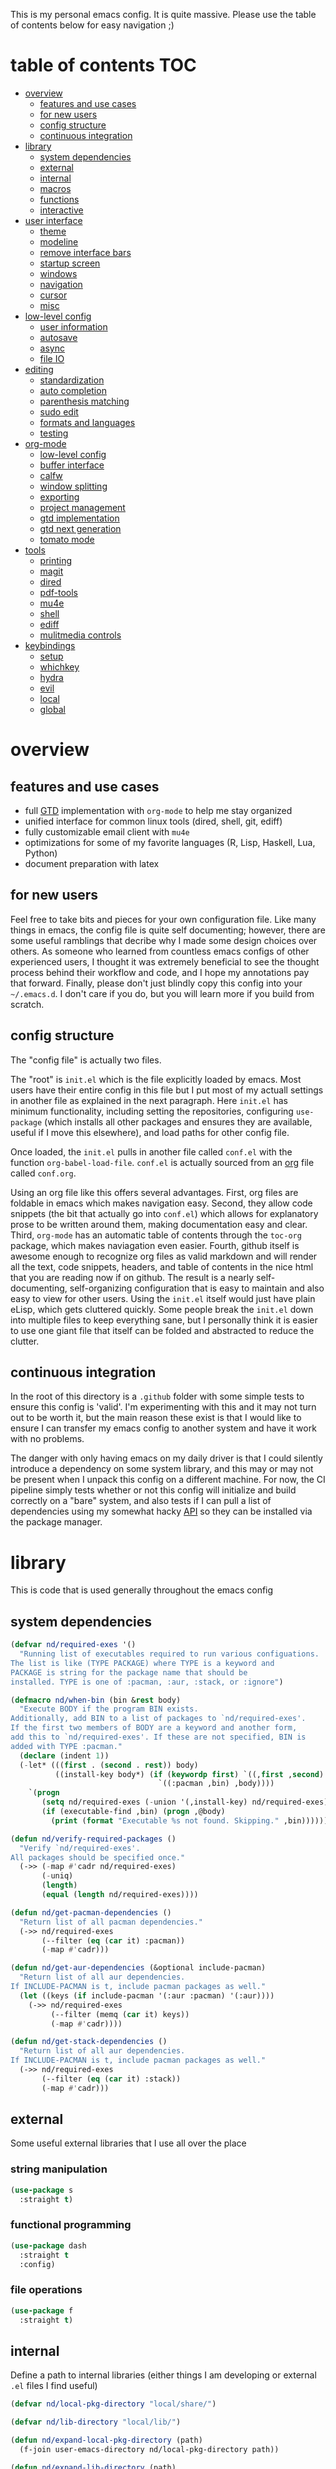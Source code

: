 This is my personal emacs config. It is quite massive. Please use the table of contents below for easy navigation ;)

* table of contents                                                     :TOC:
- [[#overview][overview]]
  - [[#features-and-use-cases][features and use cases]]
  - [[#for-new-users][for new users]]
  - [[#config-structure][config structure]]
  - [[#continuous-integration][continuous integration]]
- [[#library][library]]
  - [[#system-dependencies][system dependencies]]
  - [[#external][external]]
  - [[#internal][internal]]
  - [[#macros][macros]]
  - [[#functions][functions]]
  - [[#interactive][interactive]]
- [[#user-interface][user interface]]
  - [[#theme][theme]]
  - [[#modeline][modeline]]
  - [[#remove-interface-bars][remove interface bars]]
  - [[#startup-screen][startup screen]]
  - [[#windows][windows]]
  - [[#navigation][navigation]]
  - [[#cursor][cursor]]
  - [[#misc][misc]]
- [[#low-level-config][low-level config]]
  - [[#user-information][user information]]
  - [[#autosave][autosave]]
  - [[#async][async]]
  - [[#file-io][file IO]]
- [[#editing][editing]]
  - [[#standardization][standardization]]
  - [[#auto-completion][auto completion]]
  - [[#parenthesis-matching][parenthesis matching]]
  - [[#sudo-edit][sudo edit]]
  - [[#formats-and-languages][formats and languages]]
  - [[#testing][testing]]
- [[#org-mode][org-mode]]
  - [[#low-level-config-1][low-level config]]
  - [[#buffer-interface][buffer interface]]
  - [[#calfw][calfw]]
  - [[#window-splitting][window splitting]]
  - [[#exporting][exporting]]
  - [[#project-management][project management]]
  - [[#gtd-implementation][gtd implementation]]
  - [[#gtd-next-generation][gtd next generation]]
  - [[#tomato-mode][tomato mode]]
- [[#tools][tools]]
  - [[#printing][printing]]
  - [[#magit][magit]]
  - [[#dired][dired]]
  - [[#pdf-tools][pdf-tools]]
  - [[#mu4e][mu4e]]
  - [[#shell][shell]]
  - [[#ediff][ediff]]
  - [[#mulitmedia-controls][mulitmedia controls]]
- [[#keybindings][keybindings]]
  - [[#setup][setup]]
  - [[#whichkey][whichkey]]
  - [[#hydra][hydra]]
  - [[#evil][evil]]
  - [[#local][local]]
  - [[#global][global]]

* overview
** features and use cases
- full [[https://en.wikipedia.org/wiki/Getting_Things_Done][GTD]] implementation with =org-mode= to help me stay organized
- unified interface for common linux tools (dired, shell, git, ediff)
- fully customizable email client with =mu4e=
- optimizations for some of my favorite languages (R, Lisp, Haskell, Lua, Python)
- document preparation with latex
** for new users
Feel free to take bits and pieces for your own configuration file. Like many things in emacs, the config file is quite self documenting; however, there are some useful ramblings that decribe why I made some design choices over others. As someone who learned from countless emacs configs of other experienced users, I thought it was extremely beneficial to see the thought process behind their workflow and code, and I hope my annotations pay that forward. Finally, please don't just blindly copy this config into your =~/.emacs.d=. I don't care if you do, but you will learn more if you build from scratch.
** config structure
The "config file" is actually two files. 

The "root" is =init.el= which is the file explicitly loaded by emacs. Most users have their entire config in this file but I put most of my actuall settings in another file as explained in the next paragraph. Here =init.el= has minimum functionality, including setting the repositories, configuring =use-package= (which installs all other packages and ensures they are available, useful if I move this elsewhere), and load paths for other config file.

Once loaded, the =init.el= pulls in another file called =conf.el= with the function =org-babel-load-file=. =conf.el= is actually sourced from an [[https://en.wikipedia.org/wiki/Org-mode][org]] file called =conf.org=.

Using an org file like this offers several advantages. First, org files are foldable in emacs which makes navigation easy. Second, they allow code snippets (the bit that actually go into =conf.el=) which allows for explanatory prose to be written around them, making documentation easy and clear. Third, =org-mode= has an automatic table of contents through the =toc-org= package, which makes naviagation even easier. Fourth, github itself is awesome enough to recognize org files as valid markdown and will render all the text, code snippets, headers, and table of contents in the nice html that you are reading now if on github. The result is a nearly self-documenting, self-organizing configuration that is easy to maintain and also easy to view for other users. Using the =init.el= itself would just have plain eLisp, which gets cluttered quickly. Some people break the =init.el= down into multiple files to keep everything sane, but I personally think it is easier to use one giant file that itself can be folded and abstracted to reduce the clutter.
** continuous integration
In the root of this directory is a =.github= folder with some simple tests to ensure this config is 'valid'. I'm experimenting with this and it may not turn out to be worth it, but the main reason these exist is that I would like to ensure I can transfer my emacs config to another system and have it work with no problems.

The danger with only having emacs on my daily driver is that I could silently introduce a dependency on some system library, and this may or may not be present when I unpack this config on a different machine. For now, the CI pipeline simply tests whether or not this config will initialize and build correctly on a "bare" system, and also tests if I can pull a list of dependencies using my somewhat hacky [[#system-dependencies][API]] so they can be installed via the package manager.
* library
This is code that is used generally throughout the emacs config
** system dependencies
#+begin_src emacs-lisp
(defvar nd/required-exes '()
  "Running list of executables required to run various configuations.
The list is like (TYPE PACKAGE) where TYPE is a keyword and
PACKAGE is string for the package name that should be
installed. TYPE is one of :pacman, :aur, :stack, or :ignore")

(defmacro nd/when-bin (bin &rest body)
  "Execute BODY if the program BIN exists.
Additionally, add BIN to a list of packages to `nd/required-exes'.
If the first two members of BODY are a keyword and another form,
add this to `nd/required-exes'. If these are not specified, BIN is
added with TYPE :pacman."
  (declare (indent 1))
  (-let* (((first . (second . rest)) body)
          ((install-key body*) (if (keywordp first) `((,first ,second) ,rest)
                                 `((:pacman ,bin) ,body))))
    `(progn
       (setq nd/required-exes (-union '(,install-key) nd/required-exes))
       (if (executable-find ,bin) (progn ,@body)
         (print (format "Executable %s not found. Skipping." ,bin))))))

(defun nd/verify-required-packages ()
  "Verify `nd/required-exes'.
All packages should be specified once."
  (->> (-map #'cadr nd/required-exes)
       (-uniq)
       (length)
       (equal (length nd/required-exes))))

(defun nd/get-pacman-dependencies ()
  "Return list of all pacman dependencies."
  (->> nd/required-exes
       (--filter (eq (car it) :pacman))
       (-map #'cadr)))

(defun nd/get-aur-dependencies (&optional include-pacman)
  "Return list of all aur dependencies.
If INCLUDE-PACMAN is t, include pacman packages as well."
  (let ((keys (if include-pacman '(:aur :pacman) '(:aur))))
    (->> nd/required-exes
         (--filter (memq (car it) keys))
         (-map #'cadr))))

(defun nd/get-stack-dependencies ()
  "Return list of all aur dependencies.
If INCLUDE-PACMAN is t, include pacman packages as well."
  (->> nd/required-exes
       (--filter (eq (car it) :stack))
       (-map #'cadr)))
#+end_src
** external
Some useful external libraries that I use all over the place
*** string manipulation
:PROPERTIES:
:ID:       3e3ccda6-0bbb-44f0-8057-9eca89f6df4c
:END:
#+BEGIN_SRC emacs-lisp
(use-package s
  :straight t)
#+END_SRC
*** functional programming
:PROPERTIES:
:ID:       0d45f98c-4285-4a97-be38-a43d3621a4f7
:END:
#+BEGIN_SRC emacs-lisp
(use-package dash
  :straight t
  :config)
#+END_SRC
*** file operations
:PROPERTIES:
:ID:       57f6bcfd-3bb3-4380-b408-c23844c7da9c
:END:
#+BEGIN_SRC emacs-lisp
(use-package f
  :straight t)
#+END_SRC
** internal
:PROPERTIES:
:ID:       d0696764-48ab-4ec6-ab42-42775dc8f793
:END:
Define a path to internal libraries (either things I am developing or external =.el= files I find useful)
#+BEGIN_SRC emacs-lisp
(defvar nd/local-pkg-directory "local/share/")

(defvar nd/lib-directory "local/lib/")

(defun nd/expand-local-pkg-directory (path)
  (f-join user-emacs-directory nd/local-pkg-directory path))
  
(defun nd/expand-lib-directory (path)
  (f-join user-emacs-directory nd/lib-directory path))
#+END_SRC
** macros
:PROPERTIES:
:ID:       c83dc04a-754a-4ae4-b7da-cad984a7cb18
:END:
#+BEGIN_SRC emacs-lisp
;; lovingly stolen from aaron harris
(defmacro nd/with-advice (adlist &rest body)
  "Execute BODY with temporary advice in ADLIST.

Each element of ADLIST should be a list of the form
  (SYMBOL WHERE FUNCTION [PROPS])
suitable for passing to `advice-add'.  The BODY is wrapped in an
`unwind-protect' form, so the advice will be removed even in the
event of an error or nonlocal exit."
  (declare (debug ((&rest (&rest form)) body))
           (indent 1))
  `(progn
     ,@(mapcar (lambda (adform)
                 (cons 'advice-add adform))
               adlist)
     (unwind-protect (progn ,@body)
       ,@(mapcar (lambda (adform)
                   `(advice-remove ,(car adform) ,(nth 2 adform)))
                 adlist))))

(defmacro nd/when-os (os &rest body)
  "Execute BODY if the operating system is OS.
OS is one of those in `system-type'."
  (declare (indent 1))
  `(if (eq system-type ,os) (progn ,@body)
     (print "Skipping OS-restricted code")))

(defmacro nd/when-not-os (os &rest body)
  "Execute BODY if the operating system is not OS.
OS is one of those in `system-type'."
  (declare (indent 1))
  `(when (not (eq system-type ,os)) (progn ,@body)
     (print "Skipping OS-restricted code")))

(defmacro nd/time-exec (&rest body)
  "Measure time it takes to execute BODY."
  `(let ((-time (current-time)))
     ,@body
     (->> -time time-since float-time
          (format "Run time: %.06f seconds"))))
#+END_SRC
** functions
:PROPERTIES:
:ID:       c0d8cc5c-47e4-4f27-8a96-c5abee6d1e01
:END:
#+BEGIN_SRC emacs-lisp
(defun nd/move-key (keymap-from keymap-to key)
  "Move KEY from KEYMAP-FROM keymap to KEYMAP-TO keymap."
  (define-key keymap-to key (lookup-key keymap-from key))
  (define-key keymap-from key nil))

(defun nd/get-apps-from-mime (mimetype)
  "Return all applications that can open a given MIMETYPE.
The list is comprised of alists where pairs are of the form (name . command)."
  (let ((case-fold-search nil)
        (mime-regex (format "^MimeType=.*%s;?.*$" mimetype)))
    (->> (list "/usr/share/applications"
               "/usr/local/share/applications"
               "~/.local/share/applications")
         (-filter #'f-exists-p)
         (--mapcat (directory-files it t ".*\\.desktop" t))
         (--map (let ((tb (f-read-text it 'utf-8)))
                  (when (s-match mime-regex tb)
                    (let ((exec (cadr (s-match "^Exec=\\(.*\\)$" tb))))
                      (-> (or (cadr (s-match "^Name=\\(.*\\)$" tb)) exec)
                          (cons exec))))))
         (-non-nil))))

(defun nd/get-apps-bulk-from-mime (mimetype)
  "Like `nd/get-apps-from-mime' but only includes apps that can open
multiple files at once for given MIMETYPE."
  (let ((case-fold-search nil))
    (seq-filter (lambda (a) (string-match ".*%[FU].*" (car a))) (nd/get-apps-from-mime mimetype))))
    
(defun nd/execute-desktop-command (cmd file)
  "Opens FILE using CMD in separate process where CMD is from a 
desktop file exec directive."
  (--> (format "'%s'" file)
       (replace-regexp-in-string "%[fuFU]" it cmd t t)
       (format "%s &" it)
       (call-process-shell-command it)))
  
(defun nd/get-mime-type (file)
  "Get the mime type of FILE."
  (let* ((cmd (format "file --mime-type -b '%s'" file))
         (mt (shell-command-to-string cmd)))
    (replace-regexp-in-string "\n\\'" "" mt)))

(defconst nd/device-mount-dirs
  (list
   (f-join "/tmp/media" (user-login-name))
   (f-join "/run" "media" (user-login-name))))

(defun nd/get-mounted-directories ()
  "Return list of mountpoints for active devices.
Will only consider directories in `nd/device-mount-dirs'."
  (->> (-filter #'f-exists? nd/device-mount-dirs)
       (-mapcat #'f-directories)
       (-filter #'file-directory-p)))

(defun nd/print-args (orig-fun &rest args)
  "Prints ARGS of ORIG-FUN. Intended as :around advice."
  (print args)
  (apply orig-fun args))

(defun nd/plist-put-append (plist prop value &optional front)
  "Like `plist-put' but append VALUE to current values in PLIST for PROP.
If FRONT is t, append to the front of current values instead of the back."
  (let* ((cur (plist-get plist prop))
         (new (if front (append value cur) (append cur value))))
    (plist-put plist prop new)))

(defun nd/plist-put-list (plist prop value &optional front)
  "Like `plist-put' but append (list VALUE) to current values in PLIST for PROP.
If FRONT is t, do to the front of current values instead of the back."
  (let* ((cur (plist-get plist prop))
         (new (if front (append (list value) cur) (append cur (list value)))))
    (plist-put plist prop new)))

(defun nd/remove-bindings (f keymap)
  "Remove all bindings for function F in KEYMAP."
  (--each
      (where-is-internal f keymap nil nil)
    (define-key keymap it nil)))
#+END_SRC
** interactive
:PROPERTIES:
:ID:       2fdcb908-a078-4451-9a93-08eba95cde0a
:END:
#+BEGIN_SRC emacs-lisp
(defun nd/split-and-follow-horizontally ()
  "Split window horizontally and move focus."
  (interactive)
  (split-window-below)
  (balance-windows)
  (other-window 1))

(defun nd/split-and-follow-vertically ()
  "Split window vertically and move focus."
  (interactive)
  (split-window-right)
  (balance-windows)
  (other-window 1))

(defun nd/switch-to-last-window ()
  "Switch to most recently used window."
  (interactive)
  (aw-switch-to-window (get-mru-window t t t)))
    
(defun nd/switch-to-previous-buffer ()
  "Switch the buffer to the last opened buffer."
  (interactive)
  (switch-to-buffer (other-buffer (current-buffer) 1)))
  
(defun nd/config-reload ()
  "Reloads main configuration file at runtime."
  (interactive)
  (org-babel-load-file nd/conf-main))

(defun nd/config-visit ()
  "Opens the main conf.org file (the one that really matters)."
  (interactive)
  (find-file nd/conf-main))

(defun nd/kill-current-buffer ()
  "Kill the current buffer."
  (interactive)
  (kill-buffer (current-buffer)))

(defun nd/close-all-buffers ()
  "Kill all buffers without regard for their origin."
  (interactive)
  (mapc 'kill-buffer (buffer-list)))

(defun nd/org-close-all-buffers ()
  "Kill all org buffers."
  (interactive)
  (mapc 'kill-buffer (org-buffer-list)))

(defun nd/open-urxvt ()
  "Launch urxvt in the current directory."
  (interactive)
  (let ((cwd (expand-file-name default-directory)))
    (call-process "urxvt" nil 0 nil "-cd" cwd)))

(defun nd/open-fm ()
  "Launch filemanager in the current directory."
  (interactive)
  (let ((cwd (expand-file-name default-directory)))
    (call-process "pcmanfm" nil 0 nil cwd)))

;; (defun nd/sh-send-line-or-region (&optional step)
;;   (interactive)
;;   (let ((proc (get-process "*ansi-term*"))
;;         pbuf min max command)
;;     (unless proc
;;       (let ((currbuff (current-buffer)))
;;         (call-interactively #'ansi-term)
;;         (switch-to-buffer currbuff)
;;         (setq proc (get-process "*ansi-term*"))))
;;     (setq pbuff (process-buffer proc))
;;     (if (use-region-p)
;;         (setq min (region-beginning)
;;               max (region-end))
;;       (setq min (point-at-bol)
;;             max (point-at-eol)))
;;     (setq command (concat (buffer-substring min max) "\n"))
;;     ;; (with-current-buffer pbuff
;;     ;;   (goto-char (process-mark proc))
;;     ;;   (insert command)
;;     ;;   (move-marker (process-mark proc) (point)))
;;     ;;pop-to-buffer does not work with save-current-buffer -- bug?
;;     (process-send-string  proc command)
;;     (display-buffer (process-buffer proc) t)
;;     (when step (goto-char max) (next-line))))
#+END_SRC
* user interface
The general look and feel, as well as interactive functionality
** theme
:PROPERTIES:
:ID:       69569592-9930-4aee-b157-816105f394c9
:END:
This theme has good functionality for many different modes without being over-the-top or overly complex. It also comes with an easy way to set custom colors.
#+BEGIN_SRC emacs-lisp
(use-package spacemacs-theme
  :straight t
  :defer t
  :config
  (setq spacemacs-theme-custom-colors '((lnum . "#64707c"))))
#+END_SRC

Since I run emacs in [[https://www.gnu.org/software/emacs/manual/html_node/emacs/Emacs-Server.html][client/server]] mode, the loaded theme can change depending on if the client is a terminal or server (terminals have far fewer colors). This makes the theme reset when terminal is loaded before gui or vice versa.
#+BEGIN_SRC emacs-lisp
(defvar nd/theme 'spacemacs-dark)
(defvar nd/theme-window-loaded nil)
(defvar nd/theme-terminal-loaded nil)

(setq default-frame-alist '((font . "Dejavu Sans Mono-11")))

;; required for emacsclient/daemon setup
(if (daemonp)
    (add-hook 'after-make-frame-functions
              (lambda (frame)
                (select-frame frame)
                ;;(set-default-font "Dejavu Sans Mono-11")
                (if (window-system frame)
                    (unless nd/theme-window-loaded
                      (if nd/theme-terminal-loaded
                          (enable-theme nd/theme)
                        (load-theme nd/theme t))
                      (setq nd/theme-window-loaded t))
                  (unless nd/theme-terminal-loaded
                    (if nd/theme-window-loaded
                        (enable-theme nd/theme)
                      (load-theme nd/theme t))
                    (setq nd/theme-terminal-loaded t)))))
  (progn
    (load-theme nd/theme t)
    (if (display-graphic-p)
        (setq nd/theme-window-loaded t)
      (setq nd/theme-terminal-loaded t))))
#+END_SRC
** modeline
:PROPERTIES:
:ID:       b2a59968-a880-4ac7-b7e1-ff9738d442bf
:END:
This modeline goes along with the =spacemacs-theme=. It also has nice integration with =evil-mode= (see keybindings below).
#+BEGIN_SRC emacs-lisp
(use-package spaceline
  :straight t
  :config
  (require 'spaceline-config)
  (setq powerline-default-separator 'arrow
        spaceline-buffer-size-p nil
        spaceline-buffer-encoding-abbrev-p nil)
  (spaceline-spacemacs-theme))

(line-number-mode 1)
(column-number-mode 1)
#+END_SRC
*** delight
:PROPERTIES:
:ID:       c1af4f46-dfd9-41a0-87e1-4ae8286495eb
:END:
I like to keep the modeline clean and uncluttered. This package prevents certain mode names from showing in the modeline (it also has support for =use-package= through the =:delight= keyword)
#+BEGIN_SRC emacs-lisp
(use-package delight
  :straight t)
#+END_SRC
** remove interface bars
:PROPERTIES:
:ID:       4455f032-746d-40b8-b847-8173c1365bd2
:END:
Emacs comes with some useless garbage by default. IMHO (in my haughty opinion), text editors should be boxes with text in them. No menu bars, scroll bars, or toolbars (and certainly no ribbons). 
#+BEGIN_SRC emacs-lisp
(defmacro nd/disable-when-bound (fun)
  `(when (fboundp (function ,fun))
     (,fun -1)))

(nd/disable-when-bound tool-bar-mode)
(nd/disable-when-bound menu-bar-mode)
(nd/disable-when-bound scroll-bar-mode)
#+END_SRC
** startup screen
:PROPERTIES:
:ID:       6a966ba3-b4e2-45cd-b92d-b58ddc139bb0
:END:
Default startup screen is silly
#+BEGIN_SRC emacs-lisp
(setq inhibit-startup-screen t)
#+END_SRC

Instead use a dashboard, and display days until predicted death...you know, as a pick-me-up ;)
#+BEGIN_SRC emacs-lisp
(defvar nd/user-birthday 727506000
  "User date of birth in unix time")

(defvar nd/predicted-age-at-death 71.5
  "Expected age that user will die.")

(defun nd/deathclock (list-size) 
  (let ((death-ut (-> nd/predicted-age-at-death
                      (* 31557600)
                      (+ nd/user-birthday))))
    (insert (--> (float-time)
                 (- death-ut it)
                 (/ it 86400)
                 (round it)
                 (format "%s days until death" it)))))

(use-package dashboard
  :straight t
  :after package
  :config 
  (setq dashboard-banner-logo-title nil
        dashboard-startup-banner (no-littering-expand-etc-file-name
                                  "dashlogo.png")
        dashboard-items '(deathclock))
  (add-to-list 'dashboard-item-generators '(deathclock . nd/deathclock))
  (dashboard-setup-startup-hook))
#+END_SRC
** windows
*** popup windows
:PROPERTIES:
:ID:       cf715208-ec0f-4c3b-b9e8-5189de4e64c9
:END:
Some modes like to make popup windows (eg ediff). This prevents that.
#+BEGIN_SRC emacs-lisp
(setq pop-up-windows nil)
#+END_SRC
*** ace-window
:PROPERTIES:
:ID:       dc3f296e-0373-4641-9ccd-7083bd01761b
:END:
This is an elegant window selector. It displays a number in the corner when activated, and windows may be chosen by pressing the corresponding number. Note that spacemacs fails to make the numbers look nice so the theme code is a workaround to make them smaller and prettier.
#+BEGIN_SRC emacs-lisp
(use-package ace-window
  :straight t
  :config
  (setq aw-background t)
  (custom-set-faces '(aw-leading-char-face 
                      ((t (:foreground "#292b2e"
                           :background "#bc6ec5"
                           :height 1.0
                           :box nil))))))
#+END_SRC
** navigation
*** ivy
:PROPERTIES:
:ID:       54e8e317-7696-4c67-a4bc-ebd920017e77
:END:
#+begin_src emacs-lisp
(defun nd/ivy-swith-buffer-transformer-fn (b)
  (with-current-buffer b
    (-if-let (f (buffer-file-name))
        (format "%-50s %s" b f)
      b)))

(use-package ivy
  :straight t
  :delight
  :custom-face (ivy-current-match ((t (:inherit bold :extend t :background "#534573"))))
  :config
  (setq ivy-use-virtual-buffers nil
        ivy-sort-max-size 30000
        ivy-display-functions-alist
        '((counsel-irony . ivy-display-function-overlay)
          ;; not a fan of ivy overlay since it only appears sometimes
          ;; (ivy-completion-in-region . ivy-display-function-overlay)
          (t))
        ivy-re-builders-alist
        '((t . ivy--regex-ignore-order))
        ivy-sort-matches-functions-alist
        '((t . nil)
          (ivy-switch-buffer . ivy-sort-function-buffer)
          (counsel-describe-function . ivy--shorter-matches-first)
          (counsel-describe-variable . ivy--shorter-matches-first)
          (counsel-M-x . ivy--shorter-matches-first))
        ;; the initial inputs are weird and get in the way
        ivy-initial-inputs-alist nil)
  (ivy--alist-set 'ivy-format-functions-alist t #'ivy-format-function-line)
  (ivy-configure 'ivy-switch-buffer
    :display-transformer-fn #'nd/ivy-swith-buffer-transformer-fn)
  (ivy-mode))

;; ensure counsel and swiper are loaded
(use-package counsel
  :straight t)

(use-package swiper
  :straight t)
#+end_src
*** avy
:PROPERTIES:
:ID:       516f0610-4766-4711-a697-aaff0107a94b
:END:
Allows jumping to any character in any window with a few keystrokes. Goodbye mouse :)
#+BEGIN_SRC emacs-lisp
(use-package avy
  :straight t
  :config
  (setq avy-background t))
#+END_SRC
** cursor
:PROPERTIES:
:ID:       172b379f-817a-4e53-b0dd-17dcd3f89834
:END:
This makes a nice glowy effect on the cursor when switching window focus. Very elegant way of saving time in finding where you left off.
#+BEGIN_SRC emacs-lisp
(use-package beacon
  :straight t
  :delight
  :init
  (beacon-mode 1)
  :config
  (setq beacon-blink-duration 0.2
        beacon-blink-delay 0.1
        beacon-size 20))
#+END_SRC
** misc
*** line wrap
:PROPERTIES:
:ID:       30d780b8-f904-4b37-9c99-0e423bc14869
:END:
I don't like line wrap
#+BEGIN_SRC emacs-lisp
(set-default 'truncate-lines t)
#+END_SRC
*** smooth scrolling
:PROPERTIES:
:ID:       04e772b4-b011-4f04-bab2-9f78349f276a
:END:
This makes scrolling smoother
#+BEGIN_SRC emacs-lisp
(setq scroll-conservatively 100)
#+END_SRC
*** imagemagick
:PROPERTIES:
:ID:       37664cf5-0abd-495a-86be-901278566d35
:END:
#+BEGIN_SRC emacs-lisp
(when (fboundp 'imagemagick-register-types)
  (imagemagick-register-types))
#+END_SRC
*** yes-no prompt
:PROPERTIES:
:ID:       68c6e54c-cd43-4387-b5d0-a7e2f2128015
:END:
Some prompts require literal "yes" or "no" to decide action. Life is short and I would rather not waste keystrokes typing whole words. This makes all "yes/no" prompts only require "y" or "n."
#+BEGIN_SRC emacs-lisp
(defalias 'yes-or-no-p 'y-or-n-p)
#+END_SRC
*** folding
:PROPERTIES:
:ID:       da4dc93b-9895-4deb-a5bc-e8c68387b75b
:END:
#+BEGIN_SRC emacs-lisp
(use-package origami
  :straight t
  :config
  ;; weirdly, delight does not do this automatically
  (unless (assq 'origami-mode minor-mode-alist)
    (setq minor-mode-alist (cons '(origami-mode "Origami")
                                 minor-mode-alist)))
  (delight 'origami-mode "Ω" "origami"))
#+END_SRC
* low-level config
General configuation for behind-the-scenes behavior
** user information
:PROPERTIES:
:ID:       422a47ff-872b-4f14-acb1-406a36e0c237
:END:
#+BEGIN_SRC emacs-lisp
(setq user-full-name "Dwarshuis, Nathan J")
#+END_SRC
** autosave
:PROPERTIES:
:ID:       c008f4fb-d814-44bf-a750-ddd48238ee1c
:END:
Saving files continuously is actually really annoying and clutters my disk. Turn it off.
#+BEGIN_SRC emacs-lisp
(setq make-backup-files nil)
(setq auto-save-default nil)
#+END_SRC
** async
:PROPERTIES:
:ID:       cba2e250-ab93-472e-b747-b325bf6bc04a
:END:
Allows certain processes to run in multithreaded manner. For things like IO this makes sense.
#+BEGIN_SRC emacs-lisp
(use-package async
  :straight t
  :delight dired-async-mode
  :init
  (dired-async-mode 1))
#+END_SRC
** file IO
:PROPERTIES:
:ID:       c2ab0b32-dad0-4d57-9193-39aba91675a1
:END:
Emacs will warn user when opening a file over a certain limit. Raise this to 1GB.
#+begin_src emacs-lisp
(setq large-file-warning-threshold 1000000000)
#+end_src

* editing
For options that specifically affect programming or editing modes
** standardization
*** tabs and alignment
:PROPERTIES:
:ID:       4206ea47-73d9-4b15-b2da-f09e8a85190a
:END:
Who uses tabs in their programs? Make tabs actually equal 4 spaces. Also, allegedly I could [[https://stackoverflow.blog/2017/06/15/developers-use-spaces-make-money-use-tabs/][make more money]] if I use spaces :)
#+BEGIN_SRC emacs-lisp
(setq-default indent-tabs-mode nil
              tab-width 4)
#+END_SRC
*** short column width
:PROPERTIES:
:ID:       41952f6d-ce56-4acb-ac23-4bbce4cb0d34
:END:
Alot of languages at least semi-adhere to the 80-characters-per-line rule. =fci-mode= displays a line as a guide for column width.
#+BEGIN_SRC emacs-lisp
(setq-default fill-column 80)

(use-package fill-column-indicator
  :straight t
  :config
  (setq fci-rule-use-dashes t)
  :hook
  (prog-mode . fci-mode))
#+END_SRC
*** spell checking
:PROPERTIES:
:ID:       d2ea7a4e-e955-4f55-9e73-e71c8a167592
:END:
Use the built-in =flyspell-mode= to handle spellchecking with favorite completion engine.
#+BEGIN_SRC emacs-lisp
(use-package flyspell-correct-ivy
  :straight t
  :config
  (setq flyspell-correct-interface #'flyspell-correct-ivy))
#+END_SRC

This will spell-check comments in programming languages.
#+BEGIN_SRC emacs-lisp
(add-hook 'prog-mode-hook #'flyspell-prog-mode)
(setq flyspell-issue-message-flag nil)
#+END_SRC

Since flyspell mode is enabled in so many buffers, use a short modeline alias.
#+BEGIN_SRC emacs-lisp
(delight 'flyspell-mode "σ" "flyspell")
#+END_SRC
*** syntax checking
:PROPERTIES:
:ID:       efbac4ba-e2d4-498a-bd20-ad330aa2b8e8
:END:
Flycheck will highlight and explain syntax errors in code and formatting. See each language below for external tools that need to be installed to make flycheck work to the fullest.
#+BEGIN_SRC emacs-lisp
(use-package flycheck
  :straight t
  :hook
  (prog-mode . flycheck-mode)
  :config
  (setq flycheck-check-syntax-automatically '(save
                                              idle-change
                                              mode-enabled)
        flycheck-idle-change-delay 2
        flycheck-error-list-minimum-level 'warning
        flycheck-navigation-minimum-level 'warning)
  (delight 'flycheck-mode "ϕ" "flycheck"))
#+END_SRC
*** packaging
:PROPERTIES:
:ID:       ce31c62a-d4b9-44a7-9f30-5d035f8d0671
:END:
#+BEGIN_SRC emacs-lisp
(use-package flycheck-package
  :straight t
  :after flycheck
  :config
  (eval-after-load 'flycheck '(flycheck-package-setup)))
#+END_SRC
** auto completion
:PROPERTIES:
:ID:       90b3798e-342d-4b1e-84a2-6f594dcec619
:END:
Company provides a dropdown of completion options. It has many backends which are configured in each language and format elsewhere.
#+BEGIN_SRC emacs-lisp
(use-package company
  :straight t
  :delight "κ"
  :config
  (setq company-idle-delay 0
        company-minimum-prefix-length 3))
#+END_SRC
** parenthesis matching
:PROPERTIES:
:ID:       a8d75763-b67d-448e-a95f-04cfee0fb824
:END:
This color-codes matching parenthesis. Enable pretty much everywhere.
#+BEGIN_SRC emacs-lisp
(use-package rainbow-delimiters
  :straight t
  :delight
  :hook
  ((prog-mode . rainbow-delimiters-mode)
   (inferior-ess-mode . rainbow-delimiters-mode)
   (ess-mode . rainbow-delimiters-mode)
   (LaTeX-mode . rainbow-delimiters-mode)
   (Tex-latex-mode . rainbow-delimiters-mode)))
#+END_SRC
Use pretty symbols (like lambda in lisp)
#+BEGIN_SRC emacs-lisp
(add-hook 'prog-mode-hook #'prettify-symbols-mode)
#+END_SRC
** sudo edit
:PROPERTIES:
:ID:       03b80001-f784-44b7-814f-01bcf5c8b77b
:END:
Allows opening a file with sudo elevation.
#+BEGIN_SRC emacs-lisp
(use-package sudo-edit
  :straight t)
#+END_SRC
** formats and languages
*** Elisp
:PROPERTIES:
:ID:       fb09bff5-002a-40b7-a00c-a21eb8dbfa78
:END:
Elisp can use vanilla company with no plugins
#+BEGIN_SRC emacs-lisp
(add-hook 'emacs-lisp-mode-hook 'company-mode)
(add-hook 'emacs-lisp-mode-hook 'origami-mode)
(add-hook 'emacs-lisp-mode-hook 'dash-fontify-mode)

(use-package lispy
  :straight t)

(use-package emr
  :straight t)
#+END_SRC
*** Clojure
#+begin_src emacs-lisp
(nd/when-bin "lein"
  :pacman "leiningen"
  (use-package cider
    :straight t
    :hook ((cider-mode . company-mode))))
#+end_src
*** ESS (Emacs Speaks Statistics)
:PROPERTIES:
:ID:       7e1017a8-8780-403e-9222-9cb097380c57
:END:
For me this means R but ess also supports S-plus, SAS, Stata, and other statistical black-magic languages. Note that ESS is not part of =prog-mode= so it must be added manually to hooks.

Flycheck syntax checkers
- r-lintr (install from CRAN)
#+begin_src emacs-lisp
(nd/when-bin "R"
  :pamcan "r"
  (use-package ess
    :straight t
    :init
    (require 'ess-r-mode)
    :hook
    ((ess-mode . flycheck-mode)
     (ess-mode . company-mode)
     (ess-mode . origami-mode)
     (ess-mode . prettify-symbols-mode)
     (ess-mode . fci-mode)

     (inferior-ess-mode . company-mode)
     (inferior-ess-mode . prettify-symbols-mode))
    :config
    (setq inferior-R-program "R"
          inferior-R-args "--quiet --no-save"
          ess-history-file "session.Rhistory"
          ess-history-directory (substitute-in-file-name "${XDG_CONFIG_HOME}/r/")))

  ;; fast compile
  (defun nd/ess-r-add-env (orig-fun inf-buf proc-name start-args)
    (let ((process-environment (cons "MAKEFLAGS=-j8" process-environment)))
      (funcall orig-fun inf-buf proc-name start-args)))

  (defun nd/ess-r-start-env (orig-fun &rest args)
    (nd/with-advice
        ((#'inferior-ess--start-process :around #'nd/ess-r-add-env))
      (apply orig-fun args)))

  (advice-add #'run-ess-r :around #'nd/ess-r-start-env)

  (nd/when-bin "docker"
    :aur "docker-rootless-extras-bin"
    (defun nd/ess-r-setwd-maybe (orig-fun &rest args)
        (nd/with-advice
            ((#'ess-set-working-directory :override #'ignore))
        (apply orig-fun args)))

    (advice-add #'run-ess-r :around #'nd/ess-r-setwd-maybe)

    ;; force flycheck to use system R instead of whatever is in docker
    (defun nd/flycheck-find-exe-no-docker (orig-fun exe)
        (if (or (equal exe "R") (s-starts-with? "R " exe))
            "/bin/R" (funcall orig-fun exe)))

    (advice-add #'flycheck-default-executable-find :around
                #'nd/flycheck-find-exe-no-docker)))
#+END_SRC
*** C
:PROPERTIES:
:ID:       0ee09480-e722-4a06-af8f-52f7dbf3f906
:END:
#+BEGIN_SRC emacs-lisp
(defun nd/init-c-company ()
  "Set the company backends for anaconda mode."
  (setq-local company-backends '(company-c-headers
                                 company-dabbrev-code
                                 company-irony)))

;; requires clang (duh)
(nd/when-bin "clang"
  (use-package flycheck-clang-analyzer
    :straight t
    :after flycheck
    :config
    (flycheck-clang-analyzer-setup)))

;; requires cmake/llvm
(nd/when-bin "cmake"
  (use-package irony
    :straight t
    :hook ((irony-mode . irony-cdb-autosetup-compile-options)))

  (use-package company-irony
    :straight t))

(use-package company-c-headers
  :straight t)

(use-package c-eldoc
  :straight t)

(use-package c-mode
  :after flycheck
  :hook ((c-mode . company-mode)
         (c-mode . irony-mode)
         (c-mode . c-turn-on-eldoc-mode)
         (c-mode . nd/init-c-company)))
#+END_SRC
*** Python
**** inferior shell
:PROPERTIES:
:ID:       3e13c380-d9a6-4dc7-a0ca-03ee823271d8
:END:
I don't really use elpy, but it has really nice inferior process commands, so import but don't call =elpy-enable=.
#+BEGIN_SRC emacs-lisp
(use-package elpy
  :straight t)
#+END_SRC
**** anaconda and ipython
:PROPERTIES:
:ID:       320b60fe-2082-4644-913b-f7c703c1642e
:END:
Anaconda (not related to the Python/R distribution?) is much lighter and easier than elpy. Also use ipython instead of the built-in shell. (Note this requires ipython to be installed externally).
#+BEGIN_SRC emacs-lisp
(defun nd/init-anaconda-company ()
  "Set the company backends for anaconda mode."
  (setq-local company-backends '(company-anaconda)))

(use-package python
  :after flycheck
  :hook ((python-mode . flycheck-mode)
         (python-mode . origami-mode)
         (python-mode . anaconda-mode)
         (python-mode . company-mode)
         (python-mode . nd/init-anaconda-company)
         (python-mode . blacken-mode)
         (python-mode . pyenv-mode)
         (inferior-python-mode . company-mode)
         (inferior-python-mode . nd/init-anaconda-company))
  :config
  (progn
    (nd/when-bin "ipython"
      (setq indent-tabs-mode nil
            python-shell-interpreter "ipython"
            python-shell-interpreter-args "-i --simple-prompt --quiet --no-banner"))
    (nd/when-bin "flake8"
      (flycheck-add-next-checker 'python-flake8 'python-pylint))))

(use-package anaconda-mode
  :straight t
  :after python)

(use-package company-anaconda
  :straight t
  :after (python company anaconda))
#+END_SRC
**** syntax checking
=Flycheck= has built in support for syntax checking and can be additionally enhanced by installing the following:
- flake8
- pylint
**** formatting
:PROPERTIES:
:ID:       4ed019d1-fdce-4552-be1e-5644ebcacdb7
:END:
[[https://github.com/python/black][Black]] is a really nice syntax formatter. It must be externally installed to work.
#+BEGIN_SRC emacs-lisp
(nd/when-bin "black"
  :pacman "python-black"
  (use-package blacken
    :straight t))
#+END_SRC
**** pyenv
:PROPERTIES:
:ID:       77045cce-5b0c-4caa-aa24-24f6651e9dbb
:END:
For isolation I use [[https://github.com/pyenv/pyenv][pyenv]] and [[https://github.com/pyenv/pyenv-virtualenv][pyenv-virtualenv]]. The only external addition needed to make this work is to add =${PYENV_ROOT}/shims= to PATH as well as adding a =.python-version= file in the project root specifying the desired version/environment.

Note this also requires all external packages to be installed in each environement (eg ipython, black, flake8, and pylint).
#+BEGIN_SRC emacs-lisp
(nd/when-bin "pyenv"
  (use-package pyenv-mode
    :straight t
    :after python
    :init (-some--> (getenv "PYENV_ROOT")
                    (f-join it "versions")
                    (add-to-list 'exec-path it)))

  ;; resolve symlinks when setting the pyenv, otherwise we get some
  ;; strange errors when activating a symlinked env
  (advice-add #'pyenv-mode-full-path :filter-return #'file-truename))
#+END_SRC
*** Ruby
:PROPERTIES:
:ID:       bd1723ec-daec-4c45-82c5-41430e9b02fc
:END:
#+BEGIN_SRC emacs-lisp
(defun nd/init-robe-company ()
  "Set the company backends for robe mode."
  (setq-local company-backends '(company-robe)))

(nd/when-bin "irb"
  :pacman "ruby-irb"
  (use-package inf-ruby
    :straight t
    :hook (ruby-mode . inf-ruby-minor-mode))

  (use-package robe
    :straight t
    :hook ((ruby-mode . robe-mode)
           (roby-mode . nd/init-robe-company))))

(use-package ruby-test-mode
  :straight t)

(use-package rvm
  :straight t)
#+END_SRC
*** Haskell
**** stack
On Arch, all packages are dynamically linked (very bad for Haskell). The solution is to install [[https://docs.haskellstack.org/en/stable/README/][stack]] via the =stack-static= package through the AUR and then install all Haskell programs through stack using static linking. 
**** major mode
:PROPERTIES:
:ID:       825bc193-dde8-4978-8843-05ff76138159
:END:
The major mode package =haskell-mode= is quite comprehensive and has most of what I need out of the box, including:
- syntax highlighting
- indentation
- autocompletion
- flycheck integration
- type checking/insertion/annotation
- function info

Since most of these need GHCi to run properly, I added a hook to load haskell source into GHCi when opened.

I have also found this to be much simpler and conflicting with other packages such as =dante= and =intero= (and probably =haskell-ide-engine= and friends).
#+BEGIN_SRC emacs-lisp
(nd/when-bin "stack"
  :aur "stack-static"
  (defun nd/init-haskell-company ()
    "Set the company backends for haskell mode."
    (setq-local company-backends
                ;; capf is standard completion and dabbrev provides
                ;; local completions in 'where' and 'let' clauses
                '((company-capf company-dabbrev))))


  (use-package haskell-mode
    :straight t
    :hook ((haskell-mode . origami-mode)
           (haskell-mode . company-mode)
           (haskell-mode . haskell-indentation-mode)
           ;; this enables better integration with the running GHCi process
           ;; NOTE this is NOT the same is haskell-interactive-mode which is used
           ;; in the repl that is launched within projects when loading files
           (haskell-mode . interactive-haskell-mode)
           (haskell-mode . nd/init-haskell-company)
           ;; camelcase is defacto for haskell
           (haskell-mode . subword-mode))
    :config
    (setq haskell-interactive-popup-errors nil
          ;; we use stack...which counterintuitively means we set the
          ;; cabal build command to be stack
          haskell-compile-cabal-build-command "stack build"
          ;; use stylish (requires the stylish binary somewhere in $PATH)
          haskell-stylish-on-save t
          ;; use some handy suggestions
          haskell-process-suggest-remove-import-lines t
          haskell-process-auto-import-loaded-modules t
          ;; use TAGS file (requires hasktags binary to be in $PATH)
          haskell-tags-on-save t))

  ;; this minor mode name is long and unnecessary
  (delight 'interactive-haskell-mode nil "haskell")

  ;; unnecessary to see on the modeline
  (delight 'subword-mode nil "subword"))
#+END_SRC
**** hlint
:PROPERTIES:
:ID:       004cd31c-efe1-47e1-9ded-b7fc375d2ee3
:END:
This is an additional syntax checker and requires the =hlint= binary (install through stack).
#+BEGIN_SRC emacs-lisp
(nd/when-bin "hlint"
  :aur "hlint-bin"
  (with-eval-after-load 'haskell
    (flycheck-add-next-checker 'haskell-stack-ghc '(t . haskell-hlint))))
#+END_SRC
**** helper functions
:PROPERTIES:
:ID:       056b3fc4-b853-4646-87d5-ec62dc84bd23
:END:
Other helper functions that make haskell even more fun.
#+BEGIN_SRC emacs-lisp
(defun nd/haskell-switch-to-process ()
  "Switch to the current session buffer (after starting if it doesn't exist)."
  (interactive)
  (-if-let (buf (alist-get 'interactive-buffer haskell-session))
      (if (-contains? (buffer-list) buf)
          (pop-to-buffer buf)
        (haskell-process-load-or-reload))
    (haskell-process-load-or-reload)))
#+END_SRC
*** Lua
:PROPERTIES:
:ID:       31252e83-5cc2-4048-b5c2-70c10d1e271f
:END:
For flycheck, install =luacheck= (from AUR on Arch).
#+BEGIN_SRC emacs-lisp
(nd/when-bin "luacheck"
  (use-package lua-mode
    :straight t))
#+END_SRC
*** TeX
**** AUCTeX
:PROPERTIES:
:ID:       48d49c12-7fac-4646-9ac0-14bf592fc0d1
:END:
Install auctex through emacs as this is OS independent and more automatic. Note that the Tex package libraries (eg TeXLive) still need to be installed to do anything useful.
#+BEGIN_SRC emacs-lisp
(use-package tex
  :straight auctex
  :hook
  ((LaTeX-mode . flycheck-mode)
   (LaTeX-mode . flyspell-mode)
   (LaTeX-mode . fci-mode)
   ;; sync tex buffer positions to output pdf
   (LaTeX-mode . TeX-source-correlate-mode))
  :config
  (setq TeX-after-compilation-finished-functions
        '(TeX-revert-document-buffer)))
#+END_SRC
**** external viewers
:PROPERTIES:
:ID:       65c80df3-5354-460b-9400-a6a13d9a4296
:END:
AUCTeX can launch external viewers to show compiled documents.
#+BEGIN_SRC emacs-lisp
(setq TeX-view-program-selection
      '(((output-dvi has-no-display-manager) "dvi2tty")
        ((output-dvi style-pstricks) "dvips and gv")
        (output-dvi "xdvi")
        (output-pdf "PDF Tools")
        (output-html "xdg-open")))
#+END_SRC
**** outline mode
***** folding
:PROPERTIES:
:ID:       faf47efc-fccb-4ac4-9f8b-12fc09bb423a
:END:
I like how =org-mode= folds with the TAB key, so bring the same thing to AUCTeX here with =outline-magic=.
#+BEGIN_SRC emacs-lisp
(use-package outline-magic
  :straight t
  :after outline
  :hook
  ((LaTeX-mode . outline-minor-mode)))
#+END_SRC
***** fonts
:PROPERTIES:
:ID:       eb950e96-8c64-4a77-b007-fa38f3490527
:END:
The section fonts are too big by default. Now the fonts are all kept equal with hatchet, axe, and saw :)
#+BEGIN_SRC emacs-lisp
(setq font-latex-fontify-sectioning 'color)
#+END_SRC
**** auto completion
:PROPERTIES:
:ID:       aa2837d5-1554-412b-bd81-a460a941032c
:END:
There are two backends which (kinda) complement each other. The =company-math= package should privide completion for math symbols and the =company-auctex= package should cover pretty much everything else.
#+BEGIN_SRC emacs-lisp
(defun nd/init-company-auctex ()
  "Set the company backends for auctex modes."
  (company-mode)
  (setq-local company-backends '((company-auctex-labels
                                  company-auctex-bibs
                                  company-auctex-macros
                                  company-auctex-symbols
                                  company-auctex-environments
                                  ;; company-latex-commands
                                  company-math-symbols-latex
                                  company-math-symbols-unicode))))

(use-package company-math
  :straight t
  :after (tex company)
  :config
  (setq company-math-allow-unicode-symbols-in-faces '(font-latex-math-face)
        company-math-disallow-latex-symbols-in-faces nil))

(use-package company-auctex
  :straight t
  :after (tex company company-math)
  :hook
  ((LaTeX-mode . nd/init-company-auctex)))
#+END_SRC
**** line wrap
:PROPERTIES:
:ID:       a6be7216-225f-4aec-abdd-77e94b9d8078
:END:
I like having my lines short and readable (also easier to git). Turn on autofill here and also make a nice vertical line at 80 chars (=visual-line-mode=).
#+BEGIN_SRC emacs-lisp
(defun nd/turn-on-auto-fill-maybe ()
  "Prompts user to turn on `auto-fill-mode'."
  (when (y-or-n-p "Activate Auto Fill Mode? ")
    (turn-on-auto-fill)))

(add-hook 'LaTeX-mode-hook #'nd/turn-on-auto-fill-maybe)
#+END_SRC
**** local variables
:PROPERTIES:
:ID:       9f0c94f8-e4c0-4f7b-93b4-d24d0abb773f
:END:
#+BEGIN_SRC emacs-lisp
(with-eval-after-load 'tex
  (add-to-list 'safe-local-variable-values
               '(TeX-command-extra-options . "-shell-escape")))
#+END_SRC
**** BibTeX
***** database management
:PROPERTIES:
:ID:       ef1365fe-eb66-4a98-8f7a-cb5c0d8e89bc
:END:
#+BEGIN_SRC emacs-lisp
(use-package ebib
  :straight t
  :config
  (setq ebib-autogenerate-keys t
        ebib-uniquify-keys t))
#+END_SRC
***** citation search and insertion
:PROPERTIES:
:ID:       13b5981b-4f22-4565-97a7-933570009797
:END:
Together, =org-ref= and =ivy-bibtex= (also includes =ivy-bibtex=) provide a nice pipeline to search a BibTex database and insert citations.
#+BEGIN_SRC emacs-lisp
(use-package org-ref
  :straight t
  :after org
  :config
  (setq reftex-default-bibliography (list (expand-file-name "~/BibTeX/master.bib"))
        org-ref-bibliography-notes (expand-file-name "~/BibTeX/notes.org")
        org-ref-default-bibliography (list (expand-file-name "~/BibTeX/master.bib"))))
        
(use-package ivy-bibtex
  :straight t
  :after ivy
  :config
  (setq bibtex-completion-bibliography (expand-file-name "~/BibTeX/master.bib")
        bibtex-completion-library-path (expand-file-name "~/BibTeX/pdf")
        bibtex-completion-pdf-field "File"))
#+END_SRC
*** HTML
:PROPERTIES:
:ID:       cc7e3f8a-1efc-4f41-9437-364d37b436d0
:END:
For flycheck, install =tidy= (privides the =html-tidy= binary).
#+BEGIN_SRC emacs-lisp
(use-package impatient-mode
  :straight t
  :config
  (setq httpd-port 18080))
#+END_SRC
*** CSS
:PROPERTIES:
:ID:       5a3ae52d-e091-404e-9af8-753fd399a05d
:END:
Overlays hex color codes with matching colors in certain modes like css and html. For flycheck, install =stylelint= (from the AUR on Arch).
#+BEGIN_SRC emacs-lisp
(use-package rainbow-mode
  :straight t)
#+END_SRC
*** Jinja2
:PROPERTIES:
:ID:       a38b0792-46fe-43cc-b57a-d8e3a189fdc5
:END:
#+BEGIN_SRC emacs-lisp
(use-package jinja2-mode
  :straight t
  :hook
  ((jinja2-mode . fci-mode)))
#+END_SRC
*** Javascript
**** tabs
:PROPERTIES:
:ID:       09b95fc7-fc23-4fd9-8c1d-12fce4c0fad8
:END:
An exception to the rule
#+BEGIN_SRC emacs-lisp
(setq js-indent-level 2)
#+END_SRC
**** inferior mode
:PROPERTIES:
:ID:       af009285-2261-47b1-8bf1-01434b87dec0
:END:
#+BEGIN_SRC emacs-lisp
(nd/when-bin "node"
  ;; TODO nodejs-repl might be more complete if ESS/elpy behavior is desired
  (use-package js-comint
    :straight t))
#+END_SRC
**** JSON
:PROPERTIES:
:ID:       7fea0119-e73b-473c-987d-7dfb2f71604c
:END:
#+BEGIN_SRC emacs-lisp
(use-package json-mode
  :straight t
  :hook (json-mode . origami-mode))
#+END_SRC
*** PHP
:PROPERTIES:
:ID:       6fded61d-5a77-464a-b22c-e3164371f091
:END:
#+BEGIN_SRC emacs-lisp
(use-package php-mode
  :straight t)
#+END_SRC
*** markdown
:PROPERTIES:
:ID:       ea4abeb2-fdc5-44ad-ad55-2e7aa3e4d45e
:END:
Make font sizes smaller and less intrusive for headers
#+BEGIN_SRC emacs-lisp
(use-package markdown-mode
  :straight t
  :hook ((markdown-mode . outline-minor-mode)
         (markdown-mode . fci-mode)))

(add-hook 'markdown-mode-hook
          (lambda ()
            (let ((heading-height 1.15))
              (set-face-attribute 'markdown-header-face-1 nil :weight 'bold :height heading-height)
              (set-face-attribute 'markdown-header-face-2 nil :weight 'semi-bold :height heading-height)
              (set-face-attribute 'markdown-header-face-3 nil :weight 'normal :height heading-height)
              (set-face-attribute 'markdown-header-face-4 nil :weight 'normal :height heading-height)
              (set-face-attribute 'markdown-header-face-5 nil :weight 'normal :height heading-height))))

(add-hook 'markdown-mode-hook #'nd/turn-on-auto-fill-maybe)
#+END_SRC
*** R-markdown
:PROPERTIES:
:ID:       6b333283-36c7-4f22-8c95-f1dd78eb098a
:END:
R-markdown is enabled via polymode, which allows multiple modes in one buffer (this is actually as crazy as it sounds). In this case, the modes are yaml, R, markdown, and others. Installing =poly-R= will pull in all required dependencies.
#+BEGIN_SRC emacs-lisp
(use-package poly-R
  :straight t
  :mode
  (("\\.Rmd\\'" . poly-markdown+r-mode)
   ("\\.rmd\\'" . poly-markdown+r-mode)))
#+END_SRC
*** YAML
:PROPERTIES:
:ID:       995cd47c-e0af-43a8-bd7c-a46ae1fae258
:END:
#+BEGIN_SRC emacs-lisp
(use-package yaml-mode
  :straight t
  :hook ((yaml-mode . fci-mode)))
#+END_SRC
*** csv files
:PROPERTIES:
:ID:       f554238f-d7b3-4e2d-ad59-7b4e88ed39a9
:END:
This adds support for csv files. Almost makes them editable like a spreadsheet. The lambda function enables alignment by default.
#+BEGIN_SRC emacs-lisp
(use-package csv-mode
  :straight t
  :hook (csv-mode . (lambda () (csv-align-fields nil (point-min) (point-max)))))
#+END_SRC
*** Arch Linux
:PROPERTIES:
:ID:       7d4a9077-3b71-47d9-998a-282f56f48d33
:END:
#+BEGIN_SRC emacs-lisp
(use-package pkgbuild-mode
  :straight t)

(use-package systemd
  :straight systemd)
#+END_SRC
*** Unix Shell
:PROPERTIES:
:ID:       8d8cf098-eea1-469b-9ada-1d2e709c6977
:END:
No custom code here, but flycheck needs =shellcheck= (a Haskell program). On Arch (or any other distro that loves dynamic binding) easiest way to install is via =stack install ShellCheck=
#+BEGIN_SRC emacs-lisp
(nd/when-bin "shellcheck"
  :aur "shellcheck-bin")

;;(add-to-list 'load-path (nd/expand-local-pkg-directory "essh"))
;;(require 'essh)
#+END_SRC
*** SQL
No custom code here, but flycheck needs =sqlint= (on Arch available through the AUR).
*** Docker
:PROPERTIES:
:ID:       ce24b075-ede6-4d6c-81db-4c6aa40e4fd0
:END:
#+BEGIN_SRC emacs-lisp
(nd/when-bin "docker"
  :aur "docker-rootless-extras-bin"
  (use-package dockerfile-mode
    :straight t))
#+END_SRC
*** AMPL
Code shamelessly ripped off from [[https://github.com/dpo/ampl-mode/blob/master/emacs/ampl-mode.el][here]]. It is not in MELPA and is short enough for me to just put in a block in my config.
#+begin_src emacs-lisp
(defvar ampl-mode-hook nil
  "*List of functions to call when entering Ampl mode.")

(defvar ampl-mode-map nil
  "Keymap for Ampl major mode.")

(if ampl-mode-map
    nil
  (setq ampl-mode-map (make-sparse-keymap))
  (define-key ampl-mode-map "\C-co" 'ampl-insert-comment))

(setq auto-mode-alist
      (append
       '(("\\(.mod\\|.dat\\|.ampl\\)\\'" . ampl-mode))
       auto-mode-alist))

(autoload 'ampl-mode "Ampl" "Entering Ampl mode..." t)

(defconst ampl-font-lock-model-data
  (list '( "\\(data\\|model\\)\\(.*;\\)" . (1 font-lock-builtin-face keep t)))
  "Reserved keywords highlighting.")

(defconst ampl-font-lock-model-data-names
  (append ampl-font-lock-model-data
          (list '( "\\(data\\|model\\)\\(.*\\)\\(;\\)" . (2 font-lock-constant-face keep t))))
  "Model and data filenames highlighting.")

(defconst ampl-font-lock-keywords-reserved
  (append ampl-font-lock-model-data-names
          (list '("\\(^\\|[ \t]+\\|[({\[][ \t]*\\)\\(I\\(?:N\\(?:OUT\\)?\\|nfinity\\)\\|LOCAL\\|OUT\\|a\\(?:nd\\|r\\(?:c\\|ity\\)\\)\\|b\\(?:\\(?:inar\\)?y\\)\\|c\\(?:ard\\|heck\\|ircular\\|o\\(?:eff\\|mplements\\|ver\\)\\)\\|d\\(?:ata\\|efault\\|i\\(?:ff\\|men\\|splay\\)\\)\\|e\\(?:lse\\|xists\\)\\|f\\(?:irst\\|orall\\|rom\\)\\|i\\(?:n\\(?:clude\\|dexarity\\|te\\(?:ger\\|r\\(?:val\\)?\\)\\)\\|n\\)\\|l\\(?:ast\\|e\\(?:ss\\|t\\)\\)\\|m\\(?:aximize\\|ember\\|inimize\\)\\|n\\(?:extw?\\|o\\(?:de\\|t\\)\\)\\|o\\(?:bj\\|ption\\|r\\(?:d\\(?:0\\|ered\\)?\\)?\\)\\|p\\(?:aram\\|r\\(?:evw?\\|intf\\)\\)\\|re\\(?:peat\\|versed\\)\\|s\\(?:\\.t\\.\\|et\\(?:of\\)?\\|olve\\|u\\(?:bject to\\|ffix\\)\\|ymbolic\\)\\|t\\(?:able\\|hen\\|o\\)\\|un\\(?:ion\\|til\\)\\|var\\|w\\(?:hile\\|ithin\\)\\)\\({\\|[ \t]+\\|[:;]\\)" . (2 font-lock-builtin-face keep t))))
  "Reserved keywords highlighting-1.")

;; 'if' may take the forms if(i=1), if( i=1 ), if ( i=1 ), if i==1, etc.
(defconst ampl-font-lock-keywords-reserved2
  (append ampl-font-lock-keywords-reserved
          (list '("\\(^\\|[ \t]+\\|[({\[][ \t]*\\)\\(if\\)\\([ \t]*(\\|[ \t]+\\)" . (2 font-lock-builtin-face keep t))))
  "Reserved keywords highlighting-2.")

;; 'Infinity' is another special case as it may appear as -Infinity...
(defconst ampl-font-lock-keywords-reserved3
  (append ampl-font-lock-keywords-reserved2
          (list '("\\(^\\|[ \t]+\\|[({\[][ \t]*\\)\\(-[ \t]*\\)\\(Infinity\\)\\([ \t]*(\\|[ \t]+\\)" . (3 font-lock-builtin-face keep t))))
  "Reserved keywords highlighting-3.")

;; Built-in operators highlighting must be followed by an opening parenthesis
(defconst ampl-font-lock-keywords-ops
  (append ampl-font-lock-keywords-reserved3
          (list '("\\(a\\(?:bs\\|cosh?\\|lias\\|sinh?\\|tan[2h]?\\)\\|c\\(?:eil\\|os\\|time\\)\\|exp\\|floor\\|log\\(?:10\\)?\\|m\\(?:ax\\|in\\)\\|precision\\|round\\|s\\(?:inh?\\|qrt\\)\\|t\\(?:anh?\\|ime\\|runc\\)\\)\\([ \t]*(\\)" . (1 font-lock-function-name-face t t))))
  "Built-in operators highlighting.")

;; Random number generation functions must be followed by an opening parenthesis
(defconst ampl-font-lock-keywords-rand
  (append ampl-font-lock-keywords-ops
          (list '("\\(Beta\\|Cauchy\\|Exponential\\|Gamma\\|Irand224\\|Normal\\(?:01\\)?\\|Poisson\\|Uniform\\(?:01\\)?\\)\\([ \t]*(\\)" . (1 font-lock-function-name-face t t))))
  "Random number generation functions.")

;; Built-in operators with iterators must be followed by an opening curly brace
(defconst ampl-font-lock-keywords-iterate
  (append ampl-font-lock-keywords-rand
          (list '("\\(prod\\|sum\\)\\([ \t]*{\\)" . (1 font-lock-function-name-face t t))))
  "Built-in operators with iterators.")

;; Constants, parameters and names follow the keywords param, let, set, var,
;; minimize, maximize, option or 'subject to'
(defconst ampl-font-lock-constants1
  (append ampl-font-lock-keywords-iterate
	  (list '("\\(^[ \t]*\\)\\(display\\|let\\|m\\(?:\\(?:ax\\|in\\)imize\\)\\|option\\|param\\|s\\(?:\\.t\\.\\|et\\|ubject to\\)\\|var\\)\\([ \t]*\\)\\([a-zA-Z0-9\-_]+\\)\\([ \t]*.*[;:]\\)" . (4 font-lock-constant-face t t))))
  "Constants, parameters and names.")

;; Constants may also be defined after a set specification. This does not
;; involve 'option' e.g. let {i in 1..5} x[i] := 0;
(defconst ampl-font-lock-constants2
  (append ampl-font-lock-constants1
	  (list '("\\(^[ \t]*\\)\\(display\\|let\\|m\\(?:\\(?:ax\\|in\\)imize\\)\\|param\\|s\\(?:\\.t\\.\\|et\\|ubject to\\)\\|var\\)\\([ \t]+\\)\\({.*}\\)\\([ \t]*\\)\\([a-zA-Z0-9\-_]+\\)\\([ \t]*.*[;:]\\)" . (6 font-lock-constant-face t t))))
  "Constants, parameters and names.")

;; Comments start with a hash, end with a newline
(setq comment-start "#")
(defconst ampl-font-lock-comments
  (append ampl-font-lock-constants2
	  (list '( "\\(#\\).*$" . (0 font-lock-comment-face t t))))
  "Comments.")

;; Define default highlighting level
(defvar ampl-font-lock-keywords ampl-font-lock-comments
  "Default syntax highlighting level in Ampl mode.")

;; Indentation --- Fairly simple for now
;;  1) If a line ends with a semicolon, the next line is flush left
;;  2) If a line ends with a colon or an equal sign, the next line is indented.
(defun ampl-indent-line ()
  "Indent current line of Ampl code."
  (interactive)
  (let ((position 0)
        (reason nil))
    (save-excursion
      (beginning-of-line)
      (if (bobp)
          (prog1
              (setq position 0)
            (setq reason "top of buffer"))
        (progn
          (forward-line -1)
          (if (looking-at ".*[:=][ \t]*$")
              (prog1
                  (setq position tab-width)
                (setq reason "previous line ends in : or ="))
            (prog1
                (setq position 0)
              (setq reason "nothing special"))))))
    (message "Indentation column will be %d (%s)" position reason)
    (indent-line-to position)))

(defvar ampl-auto-close-parenthesis t
  "Automatically insert closing parenthesis if non-nil.")

(defvar ampl-auto-close-brackets t
  "Automatically insert closing square bracket if non-nil.")

(defvar ampl-auto-close-curlies t
  "Automatically insert closing curly brace if non-nil.")

(defvar ampl-auto-close-double-quote t
  "Automatically insert closing double quote if non-nil.")

(defvar ampl-auto-close-single-quote t
  "Automatically insert closing single quote if non-nil.")

(defvar ampl-user-comment
  "#####
##  %
#####
"
  "User-defined comment template." )

(defvar ampl-mode-syntax-table nil
  "Syntax table for Ampl mode.")

(defun ampl-create-syntax-table ()
  "Create AMPL-mode syntax table."
  (unless ampl-mode-syntax-table
    (setq ampl-mode-syntax-table (make-syntax-table))
    (set-syntax-table ampl-mode-syntax-table)
    (modify-syntax-entry ?_ "w" ampl-mode-syntax-table)
    (modify-syntax-entry ?# "<" ampl-mode-syntax-table)
    (modify-syntax-entry ?\n ">" ampl-mode-syntax-table)))

(defun ampl-mode ()
  "Major mode for editing Ampl models."
  (interactive)
  (kill-all-local-variables)

  (ampl-create-syntax-table)

  (make-local-variable 'font-lock-defaults)
  (setq font-lock-defaults '(ampl-font-lock-keywords))

  (make-local-variable 'indent-line-function)
  (setq indent-line-function 'ampl-indent-line)

  (defun ampl-insert-comment ()
    "Insert a comment template defined by `ampl-user-comment'."
    (interactive)
    (let ((point-a (point))
      (use-comment ampl-user-comment)
      point-b point-c)
      (insert ampl-user-comment)
      (setq point-b (point))

      (goto-char point-a)
      (if (re-search-forward "%" point-b t)
      (progn
        (setq point-c (match-beginning 0))
        (replace-match ""))
    (goto-char point-b))))

  (setq major-mode 'ampl-mode)
  (setq mode-name "Ampl")
  (use-local-map ampl-mode-map)
  (run-mode-hooks 'ampl-mode-hook))
#+end_src
** testing
*** buttercup
:PROPERTIES:
:ID:       9539395e-98aa-4e47-b2ff-4233b63d40b1
:END:
Include this so I can have the docs and indentation specs handy when writing test suites
#+BEGIN_SRC emacs-lisp
(use-package buttercup
  :straight t)
#+END_SRC
* org-mode
** low-level config
*** modules
:PROPERTIES:
:ID:       d4b978f4-7002-45e8-a84c-6c7bb40c02f6
:END:
Org has several extensions in the form of loadable modules. =org-protocol= is used as a backend for external programs to communicate with =org-mode=. =org-habit= allows the habit todoitem which is used as a more flexible recurring task.
#+BEGIN_SRC emacs-lisp
(org-set-modules 'org-modules
                 (list 'org-habit    ; for habit viewing in agenda
                       'org-protocol)) ; for external captures
                       ;; required for 9.2
                       ;;'org-tempo))  ; for autocomplete src blocks

;; make sure everything else works that I have customly defined
(require 'org-agenda)
(require 'org-protocol)
(require 'org-habit)
(require 'org-clock)
;;(require 'org-tempo) ;; required for 9.2
#+END_SRC
*** directory
:PROPERTIES:
:ID:       69bfcaa5-db1d-4507-8397-7dee3cb902f5
:END:
I keep all my org files in one place.
#+BEGIN_SRC emacs-lisp
(setq org-directory "~/Org")
#+END_SRC
*** autosave
:PROPERTIES:
:ID:       4320f373-175b-44c8-a564-bb54452da44f
:END:
Save all org buffers 1 minute before the hour. 
#+BEGIN_SRC emacs-lisp
(defun nd/org-save-all-org-buffers ()
  "Save org buffers without confirmation or message (unlike default)."
  (save-some-buffers t (lambda () (derived-mode-p 'org-mode)))
  (when (featurep 'org-id) (org-id-locations-save)))

(run-at-time "00:59" 3600 #'nd/org-save-all-org-buffers)
#+END_SRC
*** libraries
:PROPERTIES:
:ID:       455ce793-920c-4244-a25d-ec40fdf74bc1
:END:
Org extras
#+BEGIN_SRC emacs-lisp
(use-package org-ml
  :straight t
  :config
  (setq org-ml-memoize-match-patterns t))
  
(add-to-list 'load-path (nd/expand-lib-directory "org-x"))
(require 'org-x)
#+END_SRC
** buffer interface
*** startup folding
Org 9.4 by default makes files open with the outline totally unfolded. I don't like this; it makes it seem like my laptop is screaming at me whenever I view an org file.
#+begin_src emacs-lisp
(setq org-startup-folded t)
#+end_src
*** line wrap
:PROPERTIES:
:ID:       02b52d3a-485c-4bb7-bea5-f2b9abbc633f
:END:
I often write long, lengthy prose in org buffers, so use =visual-line-mode= to make lines wrap in automatic and sane manner.
#+BEGIN_SRC emacs-lisp
(add-hook 'org-mode-hook #'visual-line-mode)
(delight 'visual-line-mode nil 'simple)
#+END_SRC
*** indentation
:PROPERTIES:
:ID:       3caee325-0567-4743-b78c-c51db1254a94
:END:
By default all org content is squished to the left side of the buffer regardless of its level in the outline. This is annoying and I would rather have content indented based on its level just like most bulleted lists. This is what =org-indent-mode= does.
#+BEGIN_SRC emacs-lisp
(setq org-startup-indented t)
(delight 'org-indent-mode nil "org-indent")
#+END_SRC
*** special key behavior
:PROPERTIES:
:ID:       d72f63d5-7adc-469b-8ec1-f5198b2babac
:END:
TODO: These don't work in evil mode (using the usual line commands).
#+BEGIN_SRC emacs-lisp
(setq org-special-ctrl-a/e t
      org-special-ctrl-k t
      org-yank-adjusted-subtrees t)
#+END_SRC
*** bullets
:PROPERTIES:
:ID:       109afbf1-164e-4da5-b6e8-6c1f6fc4b1fd
:END:
These are just so much better to read
#+BEGIN_SRC emacs-lisp
(use-package org-bullets
  :straight t
  :hook
  (org-mode . org-bullets-mode)
  :config
  ;; this might speed up bullet rendering at the expense of larger memory footprint
  (setq inhibit-compacting-font-caches t))
#+END_SRC
*** font
:PROPERTIES:
:ID:       b3f385ab-ae8c-4fc6-b303-a1efd2212cb6
:END:
The fonts in org headings bug me; make them smaller and less invasive.
#+BEGIN_SRC emacs-lisp
(add-hook 'org-mode-hook
          (lambda ()
            (let ((heading-height 1.15))
              (set-face-attribute 'org-level-1 nil :weight 'bold :height heading-height)
              (set-face-attribute 'org-level-2 nil :weight 'semi-bold :height heading-height)
              (set-face-attribute 'org-level-3 nil :weight 'normal :height heading-height)
              (set-face-attribute 'org-level-4 nil :weight 'normal :height heading-height)
              (set-face-attribute 'org-level-5 nil :weight 'normal :height heading-height))))
#+END_SRC

Org 9.4 added an extra font to "DONE" headlines. I'm not a fan, so revert to old behavior
#+begin_src emacs-lisp
(setq org-fontify-done-headline nil)
#+end_src
*** src blocks
:PROPERTIES:
:ID:       2805a86e-065e-4680-b11f-f45a815ccac5
:END:
Enable shortcuts for embedding code in org text bodies.
#+BEGIN_SRC emacs-lisp
(setq org-src-window-setup 'current-window
      org-src-fontify-natively t
      org-edit-src-content-indentation 0
      org-babel-load-languages '((emacs-lisp . t)
                                 (org . t)))

(add-to-list 'org-structure-template-alist '("el" . "src emacs-lisp"))
#+END_SRC
*** todo insertion
:PROPERTIES:
:ID:       af72b28d-6673-4237-8ff4-5de64360bea9
:END:
Make todo insertion respect contents
#+BEGIN_SRC emacs-lisp
(setq org-insert-heading-respect-content t)
#+END_SRC
*** table of contents
:PROPERTIES:
:ID:       77cd66b2-08b8-4c53-bdd3-4af3b9eade2e
:END:
Since I use org mode as my config file, makes sense to have a table of contents so others can easily naviagate this crazy empire I have created :)
#+BEGIN_SRC emacs-lisp
(use-package toc-org
  :straight t
  :hook
  (org-mode . toc-org-mode))
#+END_SRC
*** column view
:PROPERTIES:
:ID:       50532a03-13cf-47b3-92a3-2ee34a3b75ae
:END:
#+BEGIN_SRC emacs-lisp
(setq org-columns-default-format
      (s-join
       " "
       '("%25ITEM" "%4TODO" "%TAGS" "%5Effort(EFFRT){:}"
         "%5CLOCKSUM(CLKSM){:}" "%ALLOCATE(ALLOC)")))

(set-face-attribute 'org-column nil :background "#1e2023")
;; org-columns-summary-types
#+END_SRC
** calfw
:PROPERTIES:
:ID:       57d3105c-eab1-4784-ab27-cf63e6c56b05
:END:
This is a nifty calendar...sometimes way faster than the agenda buffer for looking at long term things.
#+BEGIN_SRC emacs-lisp
(use-package calfw
  :straight t
  :config
  (setq cfw:fchar-junction ?╋
        cfw:fchar-vertical-line ?┃
        cfw:fchar-horizontal-line ?━
        cfw:fchar-left-junction ?┣
        cfw:fchar-right-junction ?┫
        cfw:fchar-top-junction ?┯
        cfw:fchar-top-left-corner ?┏
        cfw:fchar-top-right-corner ?┓))

(use-package calfw-org
  :straight t
  :after calfw
  :config
  (setq cfw:org-agenda-schedule-args
        '(:deadline* :scheduled* :timestamp)))
#+END_SRC
** window splitting
Org mode is great and all, but the windows never show up in the right place. The solutions here are simple, but have the downside that the window sizing must be changed when tags/capture templates/todo items are changed. This is because the buffer size is not known at window creation time and I didn't feel like making a function to predict it
*** todo selection
:PROPERTIES:
:ID:       5c61f3ce-37b7-44ad-af8f-79546536df1a
:END:
I only need a teeny tiny window below my current window for todo selection
#+BEGIN_SRC emacs-lisp
(defun nd/org-todo-window-advice (orig-fn &rest args)
  "Advice to fix window placement in `org-fast-todo-selection'."
  (let  ((override '("\\*Org todo\\*" nd/org-todo-position)))
    (nd/with-advice
        ((#'delete-other-windows :override #'ignore)
         (#'split-window-vertically :filter-args (-partial (-const '(-4))))
         (#'org-switch-to-buffer-other-window :override #'pop-to-buffer))
      (unwind-protect (apply orig-fn args)))))

(advice-add #'org-fast-todo-selection :around #'nd/org-todo-window-advice)
#+END_SRC
*** tag selection
:PROPERTIES:
:ID:       d4974e0b-8ee7-4522-97f9-58a8daf550ad
:END:
By default, the tag selection window obliterates all but the current window...how disorienting :/
#+BEGIN_SRC emacs-lisp
(defun nd/org-tag-window-advice (orig-fn current inherited table &optional todo-table)
  "Advice to fix window placement in `org-fast-tags-selection'."
  (nd/with-advice
      ((#'delete-other-windows :override #'ignore)
       ;; pretty sure I just got lucky here...
       (#'split-window-vertically :override #'(lambda (&optional size)
                                                (split-window-below (or size -10)))))
    (unwind-protect (funcall orig-fn current inherited table todo-table))))

(advice-add #'org-fast-tag-selection :around #'nd/org-tag-window-advice)
#+END_SRC
*** capture
:PROPERTIES:
:ID:       db0d7970-452e-44d9-9ab0-a59939e3771d
:END:
Capture should show up in the bottom of any currently active buffer
#+BEGIN_SRC emacs-lisp
(defun nd/org-capture-position (buffer alist)
  (let ((new (split-window (get-buffer-window) -19 'below)))
    (set-window-buffer new buffer)
    new))

(defun nd/org-capture-window-advice (orig-fn table title &optional prompt specials)
  "Advice to fix window placement in `org-capture-select-template'."
  (let  ((override '("\\*Org Select\\*" nd/org-capture-position)))
    (add-to-list 'display-buffer-alist override)
    (nd/with-advice
        ((#'org-switch-to-buffer-other-window :override #'pop-to-buffer))
      (unwind-protect (funcall orig-fn table title prompt specials)
        (setq display-buffer-alist
              (delete override display-buffer-alist))))))

(advice-add #'org-mks :around #'nd/org-capture-window-advice)
#+END_SRC
** exporting
*** latex to pdf command
:PROPERTIES:
:ID:       20f66f2e-6358-4b89-be02-7bebbf0ad28f
:END:
Use =latexmk= instead of =pdflatex= as it is more flexible and doesn't require running the process zillion times just to make a bibliography work. Importantly, add support here for BibTeX as well as the custom output directory (see below).
#+BEGIN_SRC emacs-lisp
(setq org-latex-pdf-process (list "latexmk -output-directory=%o -shell-escape -bibtex -f -pdf %f"))
#+END_SRC
*** custom output directory
:PROPERTIES:
:ID:       11985805-b6bf-4760-8e31-00cd09e097ff
:END:
By default org export files to the same location as the buffer. This is insanity and clutters my org directory with =.tex= and friends. Force org to export to a separate location.
#+BEGIN_SRC emacs-lisp
(defvar nd/org-export-publishing-directory
  (expand-file-name "org-exports" (getenv "XDG_CACHE_HOME"))
  "The target directory to for all org exports.")

(defun nd/org-export-output-file-name (orig-fun extension &optional subtreep pub-dir)
  "Change the target export directory for org exports."
  (unless pub-dir
    (setq pub-dir nd/org-export-publishing-directory)
    (unless (file-directory-p pub-dir)
      (make-directory pub-dir)))
  (apply orig-fun extension subtreep pub-dir nil))

(advice-add 'org-export-output-file-name :around #'nd/org-export-output-file-name)
#+END_SRC
*** html5
:PROPERTIES:
:ID:       fbe3cb50-3d30-4fb0-ba7f-3b7fa2bbdf46
:END:
The default is XHTML for some reason (which few use and makes certain barbaric word processors complain). Use the much-superior html5.
#+BEGIN_SRC emacs-lisp
(setq org-html-doctype "html5")
#+END_SRC
** project management
:PROPERTIES:
:ID:       69ab9162-b137-48b5-833d-559c09cdffaa
:END:
[[https://github.com/taskjuggler/TaskJuggler][TaskJuggler]] is software that is most likely used by some super-intelligent alien species to plan their invasions of nearby planets and develop sophisticated means of social control.

Basically it is really complicated and powerful. For now I use it to make cute gantt charts.

Taskjuggler is provided by an external package that provides the command line tools (available in the AUR for Arch Linux). Org-mode has "native" export support through a contrib module. I maintain a separate package with extra functions with taskjuggler web interface support in a separate package loaded here.
#+BEGIN_SRC emacs-lisp
;; (require 'ox-taskjuggler)

;; from here: https://www.skamphausen.de/cgi-bin/ska/taskjuggler-mode.el
;;(add-to-list 'load-path (nd/expand-local-pkg-directory "taskjuggler"))
;;(require 'taskjuggler-mode)

;; nice and short :)
;;(setq org-tj-report-tag "τrep"
;;      org-tj-project-tag "τprj"
;;      org-tj-resource-tag "τres")
      
;; my own package
;;(add-to-list 'load-path (nd/expand-local-pkg-directory "org-tj"))
;;(require 'org-tj)

;; force org to listen to the ORDERED property
;;(setq org-enforce-todo-dependencies nil)
;;
;;(setq org-tj-valid-report-attributes
;;      '(headline columns definitions timeformat hideresource
;;                 hidetask loadunit sorttasks formats period header center))
#+END_SRC
** gtd implementation
*** overview
This section is meant to be a big-picture overview of how GTD works in this setup. For specifics, see each section following this for further explanation and code. I should also say that most of the ideas for the code came from [[http://doc.norang.ca/org-mode.html#OrgFileStructure][Bernt Hansen's]] very detailed guide.
**** workflow
GTD as described in its [[https://en.wikipedia.org/wiki/Getting_Things_Done][original form]] is divided into five steps as explained further below. Here I attempt to explain how I implement each of these into =org-mode=.
***** collect
The whole point of GTD is to get stuff out of one's head, and this is purpose of the /collect/ step. Basically if a thought or task pops in my head or interrupts me, I record it somewhere. These thoughts can happen any time and anywhere, so it is important to keep them out of consciousness so that I can concentrate on whatever I am doing.

When =org-mode= is in front of me, I use =org-capture= (see below for =org-capture-templates=). The "things" that could be collected include anything from random ideas, things I remember to do, appointments I need to attend, etc. I also capture emails with =mu4e= (which links to =org-mode= through =org-protocol=). Everythign collected with =org-capture= gets sent to a dedicated file where I deal with it later (see /process/ step).

When =org-mode= is not in front of me, I record my thoughts in the Orgzly app on my android. It doesn't really sync so I transfer everything manually.
***** process
Collecting only records things; it doesn't make decisions. The point of the /process/ step is to decide if the task/note is worth my time and when. This involves several key questions.

The first question to ask is if the task is actionable. If yes, it gets moved to a project file or a general task file. If not, I ask it can either be moved to the "incubator" (a place for things I might do), be moved any number of reference files (for storing inportant information), or flat-out deleted if I think it is stupid or no longer relevant.

In =org-mode= these decisions are made and recorded by moving headings between files with =org-refile=. To facilitate this process I have an agenda view to filter out captured tasks. From there it is easy to refile to wherever the headers need to go.

This step happens daily along with /organize/ below.
***** organize
The /organize/ step is basically the second half of the /process/ step (I honestly think of these as a single task because that's how they are implemented in =org-mode=, but the original GTD workflow describes them seperately).

After refiling with =org-refile=, the next step is to add any remaining meta information to each task, which is later used to decide what to do and when. This information includes context, effort, delegation, and timestamps. In the case of projects this also includes choosing a NEXT tasks if one hasn't been chosen already. 

Delegation (assingning something to someone else) is simple and is represented by a simple property which is filled with the initials of the person doing the work. It filter and view this with =org-columns= and =org-agenda-columns=.

When tasks don't have a specific date, GTD outlines a four-criteria model for deciding what to do: context, required time, available energy, and priority. Context describes required locations and resources for tasks, and I represent them with tags (see =org-tags-alist=). Required time is represented by the =Effort= property (see =org-default-properties= below). Available energy is subjective and not represented in =org-mode=. Priority is again represented with tags, here chosen from one of seven "life categories."

In assigning timestamps, =org-mode= offers several possibilities out of the box. Putting a plain active timestamp denotes an appointment (something at which I need to show up). A scheduled timestamp denotes a task that I want to work on starting at a certain time. A deadline denotes a task that must be finished by a certain time. I try to only use these for "hard" times as anything "soft" risks me not fulfilling to the timestamp and hence diminishing the value of timestamps in general.

I have three main agenda views for handling this. The first is a daily view that shows the tasks needed for today, including anything with a timestamp. The second has all tasks that are not timestamps (eg things that can be done at any time). The third is a project view that shows the top level headings for collections of tasks (this is where I find any projects that need a NEXT task).

The /organize/ step may seem like it requires alot of work but luckily =org-mode= allows enough automation that some of this meta information can be added in the /collect/ and /process/ phases. For instance, timestamps and tags can be added (forcibly) in =org-capture= depending on what template is used. Furthermore, the priority tag and some context tags are added when the task is refiled to its proper file or project; this happens via tag inheritance, defined at either the file level or a parent heading (for instance, a computer-related tasks may be filed under =environmental/computer= where =environment= has the =_env= tag and =computer= has the =#laptop= tag).
***** review
In order to keep the entire workflow moving smoothly, it is necessary to do a high-level /review/. 

This happens weekly and involves several things.
- Scheduling important tasks and resolve conflicts. For this I use =calfw= (basically a calendar) to look at the next week and check if anything overlaps and move things around. I also "reload" repeater tasks using =nd/org-clone-subtree-with-timeshift=.
- Moving tasks to the archive as they are available. This keeps =org-mode= fast and uncluttered.
- Reviewing the incubator and moving tasks out that I actually decide to do.
- Reviewing reference material and moving it to appropriate tasks.
- Assessing projects based on their status (see below for the definition of "status"). Ideally all projects are "active," and if they are not I try to make them active by assigning NEXT.

I have specialized agenda views and commands for facilitating all of this.
***** execute
/Execute/ involves doing the predefined work laid out in the previous four steps. Generally I work through two agenda views (in order). The first being all my tasks that need to get done in the day, and the second being all tasks with no specific timestamp.

Besides physically doing the tasks here, the other special thing in =org-mode= that I use is clocking. In addition to tracking time spent, it also encourages clean breaks between tasks (eg no multitasking).
**** file hierarchy and structure
All org files are kept in one place (see =org-directory=). This is futher subdivided into directories for project (as per terms and definitions, these are any tasks that involve at least on subtask) and reference files. At the top level are files for incubated tasks, captured tasks, and catchall general tasks (which also includes small projects that don't fit anywhere else).

In order to make sorting easier and minimize work during processing, the files are further subdivided using tags at the file level and heading level that will automatically categorize tasks when they are refiled to a certain location. For example, some project may be to create a computer program, so I would set =#+FILETAGS: #laptop= because every task in this project will require a laptop. See the tags section below for more information on tags.
**** repetition
This deserves special attention because it comprises a significant percentage of tasks I do (and likely everyone does). I personally never liked the org's repeated task functionality. It is way too temporally rigid to be useful to me, and offers very little flexibility in mutating a task as it moves forward. Habits (which I use) are a partial fix for the first problem but do not aleviate the mutability problem.

My (somewhat convoluted) solution was to use =org-clone-subtree-with-time-shift=, which creates an easy way to make repeated tasks from some template, but also allows modification. The only problem with the vanilla implementation is that it lacks automation and agenda-block awareness (they all get treated as regular tasks which I don't want). This is partially fixed with my own =org-x-clone-subtree-with-time-shift= which automaticlly resets tasks which are cloned (eg clearing checkboxes and resetting todo state). The remainding problems I fixed by defining several properties to be applied to repeated groupings under a heading (see properties).

The first property is called =PARENT_TYPE= and has two values =iterator= and =periodical=. The first applies to repeated tasks and second which applies to timestamped headings such as appointments. These are mostly useful for agenda sorting, where I have views specifically for managing repeated tasks. The second property is =TIME_SHIFT=; =org-x-clone-subtree-with-time-shift= is aware of this value and automatically shifts cloned tasks accordingly if available.

In practice, I use this for tasks like workouts, paying bills, maintenance, grocery shopping, work meetings, GTD reviews, etc. These are all *almost* consistent but may change slightly in their timing, action items, effort, context, etc. If any of these change, it is easy enough to modify one heading without disrupting the rest.

In an org tree these look like this:
#+BEGIN_SRC
 ***** clean room
:PROPERTIES:
:PARENT_TYPE: iterator
:TIME_SHIFT: +1m
:END:
 ****** DONE clean room [0/2]
CLOSED: [2018-11-21 Wed 22:13] SCHEDULED: <2018-10-29 Mon>
:PROPERTIES:
:Effort:   0:15
:END:
- [ ] vacuum
- [ ] throw away trash
 ****** TODO clean room [0/2]
SCHEDULED: <2018-11-29 Thu>
:PROPERTIES:
:Effort:   0:30
:END:
- [ ] vacuum room
- [ ] throw away trash
#+END_SRC
**** block agenda views
The heart of this implementation is an army of block agenda views (basically filters on the underlying org trees that bring whatever I need into focus). These have become tailored enough to my workflow that I don't even use the built-in views anymore (I also have not found an "easy" way to turn these off). Besides projects, these agenda views are primarily driven using skip functions.
***** projects
When it comes to the agenda view, I never liked how org-mode by default handled "projects" (see how that is defined in "terms and definitions"). It mostly falls short because of the number of todo keywords I insist on using. The solution I implemented was to used "statuscodes" (which are just keywords in lisp) to define higher-level descriptions based on the keyword content of a project. For example a "stuck" project (with statuscode =:stuck=) is a project with only =TODO= keywords. Adding a =NEXT= status turns the statuscode to =:active=. Likewise =WAIT= makes =:waiting=. This seems straightforward, except that =NEXT= trumps =WAIT=, =WAIT= trumps =HOLD=, etc. Furthermore, there are errors I wish to catch to ensure subtrees get efficiently cleaned out, such as a project heading with =DONE= that still has a =TODO= underneath. 

I used to take care of this problem with lots of skip functions, but it turned out to be unmaintainable and offered poor performance (eg if I wanted a block agenda for =N= statuscodes, I needed to scan the entire org tree =N= times). A far easier way to implement this was to embed the statuscodes in text properties in each agenda line, which could then be sorted and the prefix string formatted with the status code for identification in the block agenda view. Since this only requires one block, it only requires one scan, and is very fast.
***** repeaters
Similarly to projects, repeaters (eg iterators and periodicals) are assessed via a statuscode (after all they are a group of headings and thus depending on the evaluation of todo keywoards and timestamps in aggregate). These prove much simpler than projects as essentially all I need are codes for uninitialized (there is nothing in the repeater), empty (all subheadings are in the past and therefore irrelevant), and active (there are some subtasks in the future).
**** terms and definitions
These conventions are used throughout to be precise when naming functions/variables and describing their effects
***** headings
- heading: the topmost part after the bullet in an org outline. Org-mode cannot seem to make up it's mind in calling it a header, heading, or headline, so I picked heading
- todoitem: any heading with a todo keyword
- task: a todoitem with no todoitem children
  - atomic: further specifies that the task is not part of a project
- project: a todoitem with that has todoitem children or other projects
  - status(code): a keyword used to describe the overall status of a project. See skip functions in the block agenda section for their implementation.
***** time
- stale: refers to timestamps that are in the past/present
  - archivable: further specifies that the timestamp is older than some cutoff that defines when tasks can be archived (usually 30 days)
- fresh: refers to timestamps that are in the future
*** todo states
**** sequences
:PROPERTIES:
:ID:       5c1c4731-54a1-4a68-99f2-688505347dec
:END:
These keywords are used universally for all org files (see below on quick explanation for each, they are all quite straightforward). Note that projects have a more specific meaning for these keywords in defining project status (see the library of agenda function). Also, it looks way better in the agenda buffer when they are all the same number of chars. 

In terms of logging, I like to record the time of each change upon leaving any state, and I like recording information in notes when waiting, holding, or canceling (as these usually have some external trigger or barrier that should be specified).
#+BEGIN_SRC emacs-lisp
(setq org-todo-keywords
      '((sequence
         ;; default undone state
         "TODO(t/!)"

         ;; undone but available to do now (projects only)
         "NEXT(n/!)" "|"

         ;; done and complete
         "DONE(d/!)")

        (sequence
         ;; undone and waiting on some external dependency
         "WAIT(w@/!)"
         
         ;; undone but signifies tasks on which I don't wish to focus at the moment
         "HOLD(h@/!)" "|"

         ;; done but not complete
         "CANC(c@/!)")))
#+END_SRC
**** colors
:PROPERTIES:
:ID:       cd3770aa-4e16-4365-a4ec-c32eb17df9a5
:END:
Aesthetically, I like all my keywords to have bold colors.
#+BEGIN_SRC emacs-lisp
(setq   org-todo-keyword-faces
      '(("TODO" :foreground "light coral" :weight bold)
        ("NEXT" :foreground "khaki" :weight bold)
        ("DONE" :foreground "light green" :weight bold)
        ("WAIT" :foreground "orange" :weight bold)
        ("HOLD" :foreground "violet" :weight bold)
        ("CANC" :foreground "deep sky blue" :weight bold)))
#+END_SRC
**** habits
:PROPERTIES:
:ID:       c02e0799-10e0-41c1-96dd-9d7ee335a408
:END:
Habits consider any "done" todo keyword as "complete." I have =CANC= as a done keyword, which I don't want to be displayed as "complete" in the habit tracker. Override this hardcoded behavior with advice.
#+BEGIN_SRC emacs-lisp
(defun nd/org-habit-parse-todo-advice (orig-fn &rest args)
  "Advice to make the habit tracker only mark DONE habits as complete."
  (let ((org-done-keywords '("DONE")))
    (unwind-protect (apply orig-fn args))))

(advice-add #'org-habit-parse-todo :around #'nd/org-habit-parse-todo-advice)
#+END_SRC
*** links and IDs
:PROPERTIES:
:ID:       9131356e-b290-402e-86cf-15242082c622
:END:
IDs and links are useful for meetings where I either reference tasks to discuss or reference action items to do in the future.
#+BEGIN_SRC emacs-lisp
(setq org-id-link-to-org-use-id t)
#+END_SRC
*** tags
**** alist
:PROPERTIES:
:ID:       2913dba5-20f6-4a37-b2dc-bac9efb7f098
:END:
I use tags for agenda filtering (primarily for GTD contexts, see below). Each tag here starts with a symbol to define its group (note, only the special chars "_", "@", "#", and "%" seem to be allowed; anything else will do weird things in the hotkey prompt). Some groups are mutually exclusive. By convention, any tag not part of these groups is ALLCAPS (not very common) and set at the file level. 
#+BEGIN_SRC emacs-lisp
(setq org-tag-alist
      ;; gtd location context
      `((:startgroup)
        (,org-x-tag-errand . ?e)
        (,org-x-tag-home . ?h)
        (,org-x-tag-work . ?w)
        (,org-x-tag-travel . ?r)
        (:endgroup)
        
        ;; gtd resource context 
        (,org-x-tag-laptop . ?l)
        (,org-x-tag-tcult . ?t)
        (,org-x-tag-phone . ?p)
        
        ;; misc tags 
        ;; denotes reference information
        (,org-x-tag-note . ?n)
        
        ;; incubator (the someday/maybe list)
        (,org-x-tag-incubated . ?i)

        ;; maybe (for things I might want to do, to be used with
        ;; `org-x-tag-incubated')
        (,org-x-tag-maybe . ?m)
        
        ;; denotes tasks that need further subdivision to turn into true project
        (,org-x-tag-subdivision . ?s)

        ;; catchall to mark important headings, usually for meetings
        (,org-x-tag-flagged . ?f)
        
        ;; life categories, used for gtd priorities
        (:startgroup)
        (,org-x-tag-environmental . ?E)
        (,org-x-tag-financial . ?F)
        (,org-x-tag-intellectual . ?I)
        (,org-x-tag-metaphysical . ?M)
        (,org-x-tag-physical . ?H)
        (,org-x-tag-professional . ?P)
        (,org-x-tag-recreational . ?R)
        (,org-x-tag-social . ?S)
        (:endgroup)))
#+END_SRC
**** colors
:PROPERTIES:
:ID:       aec2918e-a8a9-483c-9387-0974fa2e0e88
:END:
Each group also has its own color, defined by its prefix symbol.
#+BEGIN_SRC emacs-lisp
(defun nd/add-tag-face (fg-name prefix)
  "Adds list of cons cells to org-tag-faces with foreground set to fg-name.
  Start and end specify the positions in org-tag-alist which define the tags
  to which the faces are applied"
  (dolist (tag (org-x-filter-list-prefix prefix (mapcar #'car org-tag-alist)))
    (push `(,tag . (:foreground ,fg-name)) org-tag-faces)))

(setq org-tag-faces '())

(nd/add-tag-face "PaleGreen" "@")
(nd/add-tag-face "SkyBlue" "#")
(nd/add-tag-face "PaleGoldenrod" "%")
(nd/add-tag-face "violet" "_")
(nd/add-tag-face "OrangeRed1" "τ")
#+END_SRC
*** properties
:PROPERTIES:
:ID:       91bad6fb-d454-47a5-8335-f97853f78c31
:END:
The built-in =effort= is used as the fourth and final homonymous GTD context (the other three being covered above using tags). It is further restricted with =Effort_All= to allow easier filtering in the agenda.

Also here are the properties for repeated tasks and a few others (see comments in code).
#+BEGIN_SRC emacs-lisp
(setq org-default-properties (->>  (list org-x-prop-parent-type
                                         org-x-prop-time-shift
                                         org-x-prop-thread
                                         org-x-prop-routine
                                         org-x-prop-created
                                         org-x-prop-expire
                                         org-x-prop-days-to-live)
        (-union org-default-properties))

      org-use-property-inheritance (list org-x-prop-parent-type
                                         org-x-prop-time-shift))

(let ((effort-choices (list "0:05" "0:15" "0:30" "1:00" "1:30" "2:00" "3:00"
                            "4:00" "5:00" "6:00")))
  (setq org-global-properties
        (list org-x-prop-parent-type-choices
              (org-x-define-prop-choices org-effort-property effort-choices t)
              org-x-prop-routine-choices)))
#+END_SRC
*** capture
**** templates
:PROPERTIES:
:ID:       582110fe-566f-476f-a64e-b432d513c921
:END:
As per Bernt's guide, capture is meant to be fast. The dispatcher is bound to =F2= (see keybindings section) which allows access in just about every mode and brings a template up in two keystrokes.

NOTE: Capitalized entries store a link to the capture along with writing to the capture file. The =:x-autolink= is a non-standard key that I interpret in a [[id:53df8748-78c6-4c5b-b8ff-c2a9598dca48][hook]].
#+BEGIN_SRC emacs-lisp
(defun nd/org-timestamp-future (days)
  "Inserts an active org timestamp DAYS after the current time."
  (format-time-string (org-time-stamp-format nil)
                      (time-add (current-time) (days-to-time 1))))

(let* ((capfile "~/Org/capture.org")
       (todo-options `(entry (file ,capfile) "* TODO %?\n"))
       (deadline-options `(entry (file ,capfile) "* TODO %?\nDEADLINE: %^t\n")))
  (setq org-capture-templates
        ;; regular TODO task
        `(("t" "todo" ,@todo-options)
          ("T" "todo (store link)" ,@todo-options :x-autolink t)

          ;; for useful reference information that may be grouped with tasks
          ("n" "note" entry (file ,capfile)
           "* %?\n")

          ;; for non-actionable events that happen at a certain time
          ("a" "appointment" entry (file ,capfile)
           "* %?\n%^t\n")

          ;; like appointment but multiple days
          ("s" "appointment-span" entry (file ,capfile)
           "* %?\n%^t--%^t\n")

          ;; task with a deadline
          ("d" "deadline" ,@deadline-options)
          ("D" "deadline (store link)" ,@deadline-options :x-autolink t)

          ;; for converting mu4e emails to tasks, defaults to next-day deadline
          ("e" "email" entry (file ,capfile)
           "* TODO Respond to %:fromaddress; Re: %:subject  :#laptop:\nDEADLINE: %(nd/org-timestamp-future 1)\n%a\n")

          ;; for interruptions that produce useful reference material
          ("m" "meeting" entry (file ,capfile)
           "* meeting with%?  :\\%note:\n")

          ;; TODO add entries here for asynchronously performed tasks
          ;; that can be tracked
          ;; target these to a specific headline in general.org
          ;; ("A" "Asynchronous")
          ;; eating food
          ;; prepping food
          ;; showering
          ;; driving
          ;; blablabla

          ;; for capturing web pages with web browser
          ("p" "org-protocol" entry (file ,capfile)
           "* %^{Title} :\\%note:\n#+BEGIN_QUOTE\n%i\n#+END_QUOTE"
           :immediate-finish t)

          ;; or capturing links with web browser
          ("L" "org-protocol link" entry (file ,capfile)
           "* %^{Title} :\\%note:\n[[%:link][%:description]]"
           :immediate-finish t))))
#+END_SRC
**** insert mode
:PROPERTIES:
:ID:       999d6090-7851-4882-9e7d-73084adbfc1a
:END:
To save one more keystroke (since I use evil mode), trigger insert mode upon opening capture template.
#+BEGIN_SRC emacs-lisp
(add-hook 'org-capture-mode-hook (lambda () (evil-append 1)))
#+END_SRC
**** autolink
:PROPERTIES:
:ID:       53df8748-78c6-4c5b-b8ff-c2a9598dca48
:END:
In some capture templates I want to automatically store a link to the entry so I can use it later. This can be done using one the the capture-finalize hooks and simply running =org-store-link= on the capture (note this only makes sense for headlines).
#+BEGIN_SRC emacs-lisp
(add-hook 'org-capture-before-finalize-hook
          (lambda ()
            (when (org-capture-get :x-autolink)
              (save-excursion
                (org-back-to-heading)
                (call-interactively #'org-store-link)))))
#+END_SRC
*** refile
:PROPERTIES:
:ID:       8316d4a9-1365-40a7-89ab-e4670c30303c
:END:
Refile (like capture) should be fast, and I search all org file simultaneously using =ivy= (setting =org-outline-path-complete-in-steps= to =nil= makes search happen for entire trees at once and not just the current level). Refiling is easiest to do from a block agenda view (see below) where headings can be moved in bulk.
#+BEGIN_SRC emacs-lisp
(setq org-refile-targets '((nil :maxlevel . 9)
                           ("~/Org/reference/idea.org" :maxlevel . 9)
                           ("~/Org/reference/questions.org" :maxlevel . 9)
                           (org-agenda-files :maxlevel . 9))
      org-refile-use-outline-path 'file
      org-outline-path-complete-in-steps nil
      org-refile-allow-creating-parent-nodes 'confirm
      org-indirect-buffer-display 'current-window)
#+END_SRC

Prevent accidental refiling under tasks with done keywords
#+BEGIN_SRC emacs-lisp
(setq org-refile-target-verify-function
      (lambda () (not (member (nth 2 (org-heading-components)) org-done-keywords))))

;; TODO this no work, although does work if var is global
;; redfining the targets works for now
(add-hook 'org-agenda-mode-hook
          (lambda ()
            (when (equal (buffer-name) "*Org Agenda(A)*")
              (setq-local org-refile-targets
                          '(("~/Org/journal/goals.org" :maxlevel . 9))))))
;;                           (lambda () (when (org-entry-get nil "GOAL") t))))))
;; (setq org-refile-targets '((nil :maxlevel . 9)
;;                            ("~/Org/reference/idea.org" :maxlevel . 9)
;;                            ("~/Org/journal/goals.org" :maxlevel . 9)
;;                            (org-agenda-files :maxlevel . 9))
#+END_SRC
*** clocking
**** general
:PROPERTIES:
:ID:       82484193-9c46-48be-9092-f62fd0b80f5d
:END:
Clocking is still new and experimental (I'm not a ninja like Bernt yet). I mostly use clocking now as a way to make clean breaks between tasks (eg to discourage "mixing" tasks which is a slippery multitasking slope). I bound =F4= to =org-clock-goto= as an easy way to find my current/last clocked task in any mode (see keybindigs).
#+BEGIN_SRC emacs-lisp
(setq org-clock-history-length 23
      org-clock-out-when-done t
      org-clock-persist t
      org-clock-report-include-clocking-task t)
#+END_SRC
**** modeline
:PROPERTIES:
:ID:       9d32382c-5860-4e15-a8ad-12afb45dc59c
:END:
The modeline is a nice place to indicate if something is clocked in or out. Unfortunately, sometimes is is so crowded that I can't see the text for the currently clocked task. Solution, use colors.
#+BEGIN_SRC emacs-lisp
(defface nd/spaceline-highlight-clocked-face
  `((t (:background "chartreuse3"
        :foreground "#3E3D31"
        :inherit 'mode-line)))
  "Default highlight face for spaceline.")
  
(defun nd/spaceline-highlight-face-clocked ()
  "Set the spaceline highlight color depending on if the clock is running."
  (if (and (fboundp 'org-clocking-p) (org-clocking-p))
      'nd/spaceline-highlight-clocked-face
    'spaceline-highlight-face))

(setq spaceline-highlight-face-func 'nd/spaceline-highlight-face-clocked)
#+END_SRC
*** aggregation
Org mode has no way of detecting if conflicts exist. It also has no way of alerting someone if they have overbooked their schedule.

The main code is defined in =org-x= so the following is only to set some domain-specific options.
#+begin_src emacs-lisp
(setq org-x-agg-filtered-files '("incubator" "peripheral")
      org-x-agg-filtered-keywords '("CANC" "DONE"))
#+end_src
*** agenda
:PROPERTIES:
:ID:       73c154c8-e13e-4e90-8a1d-77c3be067502
:END:
**** targets
:PROPERTIES:
:ID:       5807d294-b7a6-47d7-a3a2-913a4bac4f3d
:END:
The agenda files are limited to as few as possible to keep scanning and startup reasonably fast.
#+BEGIN_SRC emacs-lisp
(setq org-agenda-files '("~/Org"
                        "~/Org/projects"
                        "~/Org/reference/peripheral.org"))
#+END_SRC
**** appearence
***** sticky agendas
:PROPERTIES:
:ID:       f0c465f4-d501-43de-a234-e2c5c22ab458
:END:
I personally like having sticky agendas by default so I can use multiple windows
#+BEGIN_SRC emacs-lisp
(setq org-agenda-sticky t)
#+END_SRC
***** tag alignment
:PROPERTIES:
:ID:       fe6255b4-7569-41d1-b496-8db9888c0282
:END:
#+BEGIN_SRC emacs-lisp
(setq org-agenda-tags-column 'auto)
#+END_SRC 
***** prefix format
:PROPERTIES:
:ID:       e0e6d1e6-889d-489a-a542-f750551fd765
:END:
This controls what each line on the block agenda looks like. This is reformated to include effort and remove icons.
#+BEGIN_SRC emacs-lisp
(setq org-agenda-prefix-format
      '((agenda . "  %-12:c %-5:e %?-12t% s")
        (todo . "  %-12:c")
        (tags . "  %-12:c %-5:e ")
        (search . "  %-12:c")))
#+END_SRC
***** modeline
:PROPERTIES:
:ID:       ee4c00a9-6144-4ad7-9f96-5cba07ee1e9c
:END:
Hide the various modules that may be present
#+BEGIN_SRC emacs-lisp
(defun nd/org-agenda-trim-modeline (orig-fn &rest args)
  "Advice to remove extra information from agenda modeline name."
  (let ((org-agenda-include-diary nil)
        (org-agenda-include-deadlines nil)
        (org-agenda-use-time-grid nil)
        (org-habit-show-habits nil))
    (apply orig-fn args)))

(advice-add #'org-agenda-set-mode-name :around #'nd/org-agenda-trim-modeline)
#+END_SRC
***** misc
:PROPERTIES:
:ID:       154728a2-6212-41cf-b942-413b16d0843b
:END:
These are just some options to enable/disable some aesthetic things.
#+BEGIN_SRC emacs-lisp
(setq org-agenda-dim-blocked-tasks nil
      org-agenda-compact-blocks t
      org-agenda-window-setup 'current-window
      org-agenda-start-on-weekday 0
      org-agenda-span 'day
      org-agenda-current-time-string "### -- NOW -- ###")
#+END_SRC

Based on my screen size and usage patterns, this seems to be a good value to enable the maximum habit history to be shown without compromising aesthetics.
#+BEGIN_SRC emacs-lisp
(setq org-habit-graph-column 50)
#+END_SRC
**** bulk actions
:PROPERTIES:
:ID:       7fefa0dc-70f2-4208-8f48-d10cab8b5bee
:END:
These add to the existing bulk actions in the agenda view.
#+BEGIN_SRC emacs-lisp
(setq org-agenda-bulk-custom-functions
      '((?D org-x-agenda-delete-subtree)))
#+END_SRC
**** holidays and birthdays
:PROPERTIES:
:ID:       e7fe3dfb-b3e4-4d45-bf05-be49eb5f0479
:END:
If I don't include this, I actually forget about major holidays.
#+BEGIN_SRC emacs-lisp
(setq holiday-bahai-holidays nil
      holiday-hebrew-holidays nil
      holiday-oriental-holidays nil
      holiday-islamic-holidays nil)

(setq calendar-holidays (append holiday-general-holidays
                                holiday-christian-holidays))
#+END_SRC
**** super agenda
:PROPERTIES:
:ID:       6bd2a7c9-2104-4b18-9f56-c1581ed86d82
:END:
#+BEGIN_SRC emacs-lisp
(use-package org-super-agenda
  :straight t
  :config
  (let ((inhibit-message t)) (org-super-agenda-mode 1))
  (add-hook 'org-agenda-mode-hook 'origami-mode))

;; make the super agenda headers actual agenda headers
(defun nd/org-super-agenda-add-header-property (orig-fun s)
  "Add the default header property to header string S from ORIG-FUN."
  (org-add-props (funcall orig-fun s) nil 'org-agenda-structural-header t))

(advice-add #'org-super-agenda--make-agenda-header :around
            #'nd/org-super-agenda-add-header-property)
#+END_SRC
**** block agenda views
***** default sorting
:PROPERTIES:
:ID:       5b2e0510-1100-421e-ad47-ddc663d6efad
:END:
This gives more flexibility in ignoring items with timestamps
#+BEGIN_SRC emacs-lisp
(setq org-agenda-tags-todo-honor-ignore-options t)
#+END_SRC

By default I want block agendas to sort based on the todo keyword (with NEXT being up top as these have priority).
#+BEGIN_SRC emacs-lisp
(setq org-agenda-cmp-user-defined
      '(lambda (a b)
         (let ((pa (- (length (member
                               (get-text-property 1 'todo-state a)
                               org-x-agenda-todo-sort-order))))
               (pb (- (length (member
                               (get-text-property 1 'todo-state b)
                               org-x-agenda-todo-sort-order)))))
           (cond ((or (null pa) (null pb)) nil)
                 ((> pa pb) +1)
                 ((< pa pb) -1)))))

#+END_SRC
***** custom commands
:PROPERTIES:
:ID:       c82f432c-be19-477f-b20f-b768bc573c70
:END:
These agenda commands are the center of the gtd workflow.
#+BEGIN_SRC emacs-lisp
(defmacro nd/org-x-mk-skip-function (&rest body)
  "Return a skip function with BODY.
The only thing this function does is `save-excursion' and `widen'."
  `(lambda () (save-excursion (widen) ,@body)))

(defmacro nd/org-x-mk-super-agenda-pred (&rest body)
  "Return a predicate function with BODY.
This is meant to be used in `org-super-agenda-groups'. For each item,
the returned function will navigate from the agenda buffer to the
original org entry before executing BODY."
  `(lambda (item)
     (-when-let (marker (get-text-property 1 'org-marker item))
       (with-current-buffer (marker-buffer marker)
         (goto-char marker)
         ,@body))))

(defconst nd/org-x-task-status-priorities
  '((:archivable . -1)
    (:complete . -1)
    (:expired . 0)
    (:done-unclosed . 0)
    (:undone-closed . 0)
    (:active . 1)
    (:inert . 2)))

(defconst nd/org-x-project-status-priorities
  '((:archivable . -1)
    (:complete . -1)
    (:scheduled-project . 0)
    (:invalid-todostate . 0)
    (:undone-complete . 0)
    (:done-incomplete . 0)
    (:stuck . 0)
    (:wait . 1)
    (:held . 2)
    (:active . 3)
    (:inert . 4)))

(setq
 org-agenda-custom-commands
 `(("a"
    "Calendar View"
    ((agenda
      ""
      ((org-agenda-skip-function
        '(org-x-skip-headings-with-tags
          '("NA" "%maybe" "REFILE")))
       (org-agenda-sorting-strategy '(time-up deadline-up scheduled-up category-keep))
       (org-agenda-include-diary t)
       (org-super-agenda-groups
        `((:name "Morning routine"
                 :pred ,(nd/org-x-mk-super-agenda-pred
                         (equal "morning" (org-entry-get nil org-x-prop-routine)))
                 :order 0)
          (:name "Evening routine"
                 :pred ,(nd/org-x-mk-super-agenda-pred
                         (equal "evening" (org-entry-get nil org-x-prop-routine)))
                 :order 3)
          (:name "Calendar" :order 1 :time-grid t)
          (:name "Habits" :order 6 :habit t)
          (:name "Deadlined" :order 4 :deadline t)
          (:name "Scheduled" :order 5 :scheduled t)))))))

   ("t"
    "Task View"
    ((tags-todo
      "-NA-REFILE-%inc/TODO|NEXT|WAIT|HOLD|CANC"
      ((org-agenda-overriding-header "Tasks")
       (org-agenda-skip-function
        ,(nd/org-x-mk-skip-function
          (let ((keyword (org-x-is-todoitem-p)))
            ;; currently we assume that periodicals have no TODOs
            (cond
             ;; skip over held/canc projects
             ((and (member keyword org-x-project-skip-todostates)
                   (org-x-is-project-p))
              (org-x-skip-subtree))
             ;; skip iterators
             ((org-x-is-iterator-heading-p)
              (org-x-skip-heading))
             ;; skip project headings
             ((org-x-is-project-p)
              (org-x-skip-heading))
             ;; skip canceled tasks
             ((and (equal keyword "CANC")
                   (org-x-is-task-p))
              (org-x-skip-heading))
             ;; skip habits
             ((org-x-is-habit-heading-p)
              (org-x-skip-heading))))))
       (org-agenda-todo-ignore-with-date t)
       (org-agenda-sorting-strategy '(user-defined-up category-keep))
       (org-super-agenda-groups
        `((:auto-map
           ,(nd/org-x-mk-super-agenda-pred
             (let* ((is-atomic (org-x-is-atomic-task-p))
                    ;; lump inert and active non-atomic tasks together
                    (status (--> (org-x-task-status)
                                 (if (and (not is-atomic) (eq it :inert))
                                     :active it)))
                    (priority (alist-get status nd/org-x-task-status-priorities)))
               (unless (< priority 0)
                 (--> status
                      (symbol-name it)
                      (substring it 1)
                      (s-replace "-" " " it)
                      (s-titleize it)
                      (concat "%s.%s " it)
                      (format it priority (if is-atomic 1 0))
                      (concat it (if is-atomic " (α)" " (σ)")))))))
          (:discard (:anything t))))))))

   ("p"
    "Project View"
    ((tags-todo
      "-NA-REFILE-%inc"
      ((org-agenda-overriding-header "Projects")
       (org-agenda-skip-function
        ,(nd/org-x-mk-skip-function
          (cond ((or (org-x-is-iterator-heading-p)
                    (org-x-is-periodical-heading-p))
                 (org-x-skip-subtree))
                ((not (org-x-is-project-p))
                 (org-x-skip-heading)))))
       (org-agenda-sorting-strategy '(category-keep))
       (org-super-agenda-groups
        `((:auto-map
           ,(nd/org-x-mk-super-agenda-pred
             ;; TODO this ain't DRY
             (let* ((status (org-x-get-project-status))
                    (priority (alist-get status nd/org-x-project-status-priorities))
                    (is-subproject (org-x-headline-has-parent 'org-x-is-todoitem-p))
                    ;; skip anything that is in a CANC or HOLD project
                    (is-masked (when is-subproject
                                 (or (org-x-is-todo-child "CANC")
                                     (org-x-is-todo-child "HOLD")))))
               (unless (or is-masked (< priority 0))
                 (--> status
                      (symbol-name it)
                      (substring it 1)
                      (s-replace "-" " " it)
                      (s-titleize it)
                      (concat "%s.%s " it)
                      (format it (if is-subproject 1 0) priority)
                      (concat it (if is-subproject " (σ)" " (τ)")))))))
          (:discard (:anything t))))))))
   
   ("i"
    "Incubator View"
    ((tags
      "-NA-REFILE+%inc"
      ((org-agenda-overriding-header "Incubator")
       (org-agenda-skip-function
        ,(nd/org-x-mk-skip-function
          (let ((keyword (org-x-is-todoitem-p)))
            (cond
             ;; skip done/canc projects
             ((and (member keyword org-done-keywords)
                   (org-x-is-project-p))
              (org-x-skip-subtree))
             ;; skip project tasks
             ((and keyword (org-x-is-project-task-p))
              (org-x-skip-heading))
             ;; skip done/canc tasks
             ((member keyword org-done-keywords)
              (org-x-skip-heading))
             ;; skip non-tasks if they don't have a timestamp
             ((and (not keyword)
                   (not (org-x-is-timestamped-heading-p)))
              (org-x-skip-heading))))))
       (org-agenda-sorting-strategy '(category-keep))
       (org-super-agenda-groups
        `((:name "Past Deadlines" :deadline past)
          (:name "Future Deadlines" :deadline future)
          (:name "Stale Appointments" :pred
                 ,(nd/org-x-mk-super-agenda-pred
                   (org-x-is-stale-heading-p)))
          (:name "Future Appointments" :pred
                 ,(nd/org-x-mk-super-agenda-pred
                   (and (not (org-x-is-todoitem-p)))))
          (:name "Tasks" :pred
                 ,(nd/org-x-mk-super-agenda-pred
                   (org-x-is-task-p)))
          (:name "Toplevel Projects" :pred
                 ,(nd/org-x-mk-super-agenda-pred
                   (and (not (org-x-headline-has-parent #'org-x-is-todoitem-p))
                        (org-x-is-project-p))))
          (:name "Projects" :pred
                 ,(nd/org-x-mk-super-agenda-pred
                   (and (org-x-headline-has-parent #'org-x-is-todoitem-p)
                        (org-x-is-project-p))))
          (:discard (:anything t))))))))
   
   ("P"
    "Periodical View"
    ((tags
      "-NA-REFILE"
      ((org-agenda-overriding-header "Iterator Status")
       (org-agenda-skip-function
        ,(nd/org-x-mk-skip-function
          (cond
           ((not (org-x-is-periodical-heading-p))
            (org-x-skip-heading))
           ((org-x-headline-has-parent 'org-x-is-periodical-heading-p)
            (org-x-skip-heading)))))
       (org-agenda-sorting-strategy '(category-keep))
       (org-super-agenda-groups
        `((:auto-map
           ,(nd/org-x-mk-super-agenda-pred
             (cl-case (org-x-get-periodical-status)
               (:uninit "0. Uninitialized")
               (:unscheduled "0. Unscheduled")
               (:empt "1. Empty")
               (:actv "2. Active")
               (t "3. Other"))))))))))

   ("I"
    "Iterator View"
    ((tags
      "-NA-REFILE"
      ((org-agenda-overriding-header "Iterator Status")
       (org-agenda-skip-function
        ,(nd/org-x-mk-skip-function
          (cond
           ((not (org-x-is-iterator-heading-p))
            (org-x-skip-heading))
           ((org-x-headline-has-parent 'org-x-is-iterator-heading-p)
            (org-x-skip-heading)))))
       (org-agenda-sorting-strategy '(category-keep))
       (org-super-agenda-groups
        `((:auto-map
           ,(nd/org-x-mk-super-agenda-pred
             (cl-case (org-x-get-iterator-status)
               (:uninit "0. Uninitialized")
               (:project-error "0. Project Error")
               (:unscheduled "0. Unscheduled")
               (:empt "1. Empty")
               (:actv "2. Active")
               (t "3. Other"))))))))))

   ("r" "Refile"
    ((tags "REFILE" ((org-agenda-overriding-header "Tasks to Refile"))
           (org-tags-match-list-sublevels nil))))
   
   ("f" "Flagged"
    ((tags "%flag" ((org-agenda-overriding-header "Flagged Tasks")))))
   
   ("e"
    "Critical Errors"
    ((tags
      "-NA-REFILE-%inc"
      ((org-agenda-overriding-header "Critical Errors")
       (org-agenda-skip-function
        ,(nd/org-x-mk-skip-function
          (cond
           ((org-x-is-habit-heading-p)
            (org-x-skip-heading))
           ((org-x-is-periodical-heading-p)
            (org-x-skip-subtree)))))
       (org-super-agenda-groups
        `((:name "Discontinuous Projects" :pred
                 ,(nd/org-x-mk-super-agenda-pred
                   (and (org-x-is-todoitem-p)
                        (org-x-has-discontinuous-parent))))
          ;; TODO this is redundant, only thing this checks is
          ;; project headers
          (:name "Done Unclosed" :pred
                 ,(nd/org-x-mk-super-agenda-pred
                   (let ((keyword (org-x-is-todoitem-p)))
                     (and keyword
                          (member keyword org-done-keywords)
                          (not (org-x-is-closed-heading-p))))))
          (:name "Undone Closed" :pred
                 ,(nd/org-x-mk-super-agenda-pred
                   (let ((keyword (org-x-is-todoitem-p)))
                     (and keyword
                          (not (member keyword org-done-keywords))
                          (org-x-is-closed-heading-p)))))
          (:name "Missing Creation Timestamp" :pred
                 ,(nd/org-x-mk-super-agenda-pred
                   ;; TODO extend this to non-todoitems
                   (-when-let (kw (org-x-is-task-p))
                     (and
                      (not (member kw org-done-keywords))
                      (not (org-x-is-created-heading-p))))))
          (:name "Missing Archive Target (iterators)" :pred
                 ,(nd/org-x-mk-super-agenda-pred
                   (and (equal "iterator" (org-entry-get nil "PARENT_TYPE"))
                        (not (org-entry-get nil "ARCHIVE")))))
          (:name "Future Creation Timestamp" :pred
                 ,(nd/org-x-mk-super-agenda-pred
                   ;; TODO extend this to non-todoitems
                   (-when-let (kw (org-x-is-task-p))
                     (and
                      (not (member kw org-done-keywords))
                      (org-x-heading-compare-timestamp
                       #'org-x-is-created-heading-p 0 t)))))
          (:discard (:anything t))))))))

   ("A"
    "Archivable Tasks and Projects"
    ((tags
      "-NA-REFILE"
      ((org-agenda-overriding-header "Archive")
       (org-agenda-skip-function
        ,(nd/org-x-mk-skip-function
          (let ((keyword (org-x-is-todoitem-p)))
            (cond
             ;; skip all non-archivable projects
             ((and keyword
                   (org-x-is-project-p)
                   (not (eq :archivable (org-x-get-project-status))))
              (org-x-skip-subtree))
             ;; skip all incubator tasks
             ((org-x-headline-has-tag-p "%inc")
              (org-x-skip-heading))
             ;; skip all project tasks
             ((and keyword (org-x-is-project-task-p))
              (org-x-skip-heading))
             ;; skip all tasks not marked done or archivable
             ((and keyword
                   (org-x-is-task-p)
                   (not (eq :archivable (org-x-task-status))))
              (org-x-skip-heading))
             ;; skip all non-todoitems that are not stale
             ((and (not keyword)
                   (not (org-x-is-stale-heading-p)))
              (org-x-skip-heading))))))
       (org-agenda-sorting-strategy '(category-keep))
       (org-super-agenda-groups
        `((:name "Atomic Tasks" :pred
                 ,(nd/org-x-mk-super-agenda-pred
                   (org-x-is-atomic-task-p)))
          (:name "Toplevel Projects" :pred
                 ,(nd/org-x-mk-super-agenda-pred
                   (and (not (org-x-headline-has-parent #'org-x-is-todoitem-p))
                        (org-x-is-project-p))))
          (:name "Projects" :pred
                 ,(nd/org-x-mk-super-agenda-pred
                   (and (org-x-headline-has-parent #'org-x-is-todoitem-p)
                        (org-x-is-project-p))))
          (:name "Appointments" :anything)))))))))
#+END_SRC
** gtd next generation
GTD is great but has many limitations...mostly due to the fact that it was originally made on paper. This is meant to extend the GTD workflow into a comprehensive tracking engine that can be used and analyze and project long-term plans and goals.
*** logging
**** drawer
:PROPERTIES:
:ID:       ff6c8da8-a1dd-442a-aa64-89eabe6ba21e
:END:
I prefer all logging to go in a seperate drawer (aptly named) which allows easier navigation and parsing for data analytics.
#+BEGIN_SRC emacs-lisp
(setq org-log-into-drawer "LOGGING"
      org-clock-into-drawer "CLOCKING")
#+END_SRC
**** events
:PROPERTIES:
:ID:       9d45274d-92c3-4a52-842e-14af7173a8c3
:END:
Events are nice to record because it enables tracking of my behavior (eg how often I reschedule, which may indicate how well I can predict when things should happen).
#+BEGIN_SRC emacs-lisp
(setq org-log-done 'time
      org-log-redeadline 'time
      org-log-reschedule 'time)
#+END_SRC
**** repeated tasks
:PROPERTIES:
:ID:       6da71583-1bb7-4031-92f1-9dc0e1f422bf
:END:
In these cases, it is nice to know what happened during each cycle, so force notes.
#+BEGIN_SRC emacs-lisp
(setq org-log-repeat 'note)
#+END_SRC
*** sqlite backend
Org mode is great and all, but in many cases, text files just won't cut it. Hardcore data analysis is one of them, so make functions to shove org files (specifically archive files) into a sql database
#+BEGIN_SRC emacs-lisp
(use-package org-sql
  :straight t
  :config
  (setq org-sql-db-config '(postgres :database "org_sql"
                                     :port 35432
                                     :hostname "portnoy4prez.yavin4.ch"
                                     :password "org_sql"
                                     :username "org_sql")
        ;; some SQL code to denormalize my org-file data for visualization
        org-sql-post-init-hooks `((file+ ,(f-join no-littering-etc-directory
                                                  "org-sql" "viz_setup.sql")))
        org-sql-post-push-hooks '((sql+ "CALL make_vis_tables();"))
        org-sql-debug t
        org-sql-files '("~/Org/.archive/"
                        "~/Org/general.org_archive"
                        "~/Org/general.org"
                        "~/Org/test1.org_archive"
                        "~/Org/test2.org_archive"
                        "~/Org/incubator.org"
                        "~/Org/projects/"
                        "~/Org/repeater.org_archive")))
#+END_SRC
** tomato mode
:PROPERTIES:
:ID:       2ea3cbd8-ce5d-40d7-8528-2370a499d020
:END:
This really means "super awesome pomodoro implementation." =Tomato-mode= sounds cooler and more emacs like.
#+BEGIN_SRC emacs-lisp
;;(use-package sound-wav :straight t)
;;(add-to-list 'load-path (nd/expand-local-pkg-directory "org-tomato"))
;;(require 'org-tomato)

;;(setq org-tomato-timer-sound (no-littering-expand-etc-file-name
 ;;                             "you_suffer.wav"))
#+END_SRC
* tools
** printing
:PROPERTIES:
:ID:       43e2e3eb-81e7-4b95-90c2-0a5cc3efc3e6
:END:
For some reason there is no default way to get a "print prompt." Instead one needs to either install some third-party helper or make a function like this.
#+BEGIN_SRC emacs-lisp
(defun nd/find-printers ()
  "Return a list of available printers on Unix systems."
  (when (executable-find "lpstat")
    (with-temp-buffer
      (call-process "lpstat" nil t nil "-a")
      (->> (buffer-string)
           (s-split "\n")
           (-remove-item "")
           (--map (car (s-split " " it)))))))

(defun nd/ivy-set-printer-name ()
  "Set the printer name using ivy-completion to select printer."
  (interactive)
  (let ((pl (nd/find-printers)))
    (when pl (setq printer-name (ivy-read "Printer: " pl)))))
#+END_SRC
** magit
:PROPERTIES:
:ID:       67e11402-a9e5-4aae-8644-0e2c4f9ad2bc
:END:
#+BEGIN_SRC emacs-lisp
(nd/when-bin "git"
  (use-package magit
    :straight t
    :config
    :delight auto-revert-mode
    (setq magit-push-always-verify nil
          git-commit-summary-max-length 50)))
#+END_SRC
** dired
*** compression
:PROPERTIES:
:ID:       2b3bb88b-c161-4cc0-a6c9-2674ad067cdb
:END:
Only supports tar.gz, tar.bz2, tar.xz, and .zip by default. Add support for more fun algos such as lzo and zpaq
#+BEGIN_SRC emacs-lisp
(if (file-exists-p "/usr/bin/7z")
    (add-to-list 'dired-compress-files-alist
                    '("\\.7z\\'" . "7z a %o %i")))

(if (file-exists-p "/usr/bin/lrzip")
    (progn
      (add-to-list 'dired-compress-files-alist
                   '("\\.lrz\\'" . "lrzip -L 9 -o %o %i &"))
      (add-to-list 'dired-compress-files-alist
                   '("\\.lzo\\'" . "lrzip -l -L 9 -o %o %i &"))
      (add-to-list 'dired-compress-files-alist
                   '("\\.zpaq\\'" . "lrzip -z -L 9 -o %o %i &"))))

;; NOTE: this must be after the shorter lrz algos otherwise it will
;; always default to .lrz and not .tar.lrz
(if (file-exists-p "/usr/bin/lrztar")
    (progn
      (add-to-list 'dired-compress-files-alist
                   '("\\.tar\\.lrz\\'" . "lrztar -L 9 -o %o %i &"))
      (add-to-list 'dired-compress-files-alist
                   '("\\.tar\\.lzo\\'" . "lrztar -l -L 9 -o %o %i &"))
      (add-to-list 'dired-compress-files-alist
                   '("\\.tar\\.zpaq\\'" . "lrztar -z -L 9 -o %o %i &"))))
#+END_SRC
*** formatting for humans
:PROPERTIES:
:ID:       543a708a-d655-4adb-8cfd-2b14f840a552
:END:
make sizes human readable
#+BEGIN_SRC emacs-lisp
(setq dired-listing-switches "-vAlh --group-directories-first")
#+END_SRC
*** mu4e attachments
:PROPERTIES:
:ID:       dcef1a29-0ef1-4404-893d-136589ed9b2f
:END:
By default the included gnus-dired package does not understan mu4e, so override the existing =gnus-dired-mail-buffers= function to fix. This allows going to a dired buffer, marking files, and attaching them interactively to mu4e draft buffers.
#+BEGIN_SRC emacs-lisp
(nd/when-bin "mu"
  :aur "mu"
  ;; from here:
  ;; https://www.djcbsoftware.nl/code/mu/mu4e/Dired.html#Dired
  (require 'gnus-dired)

  (eval-after-load 'gnus-dired
    '(defun gnus-dired-mail-buffers ()
       "Return a list of active mu4e message buffers."
       (let (buffers)
         (save-current-buffer
           (dolist (buffer (buffer-list t))
             (set-buffer buffer)
             (when (and (derived-mode-p 'message-mode)
                        (null message-sent-message-via))
               (push (buffer-name buffer) buffers))))
         (nreverse buffers))))

  (setq gnus-dired-mail-mode 'mu4e-user-agent)
  (add-hook 'dired-mode-hook 'turn-on-gnus-dired-mode))
#+END_SRC
*** directory sized
:PROPERTIES:
:ID:       ea8dd806-2c66-43b3-ac58-13a0e95f9e42
:END:
By default dired uses =ls -whatever= to get its output. This does not have recursive directory contents by default. This nitfy package solves this. This is not on default because navigation is much slower and the du output adds very little in many situations (toggle when needed).
#+BEGIN_SRC emacs-lisp
(use-package dired-du
  :straight t
  :config
  (setq dired-du-size-format t))
#+END_SRC
*** mounted devices
:PROPERTIES:
:ID:       8217345a-5ad4-4118-8c4f-8d5742cca393
:END:
I handle device mounting using rofi and a custom mounting script (elsewhere in my dotfiles). The only functionality I need/want here is the ability to quickly navigate to mounted directories using dired.
#+BEGIN_SRC emacs-lisp
(defun nd/find-devices ()
  "Navigate to mounted devices."
  (interactive)
  (-if-let (mounted (-annotate #'f-filename (nd/get-mounted-directories)))
      (-when-let (dev (completing-read "Go to device: " mounted))
        (-if-let (path (alist-get dev mounted nil nil #'equal))
            (find-file path)
          (message "Invalid device: %s" dev)))
    (message "No mounted device")))
#+END_SRC
*** filtering
:PROPERTIES:
:ID:       90203849-e008-49a9-94de-029bb845c06b
:END:
Filtering is useful for obvious reasons
#+BEGIN_SRC emacs-lisp
(use-package dired-narrow
  :straight t)
#+END_SRC
** pdf-tools
:PROPERTIES:
:ID:       41b3ccf4-1169-45d1-b6db-88a216eed9c3
:END:
#+BEGIN_SRC emacs-lisp
;; TODO consider tagging this with :pin manual to upgrade seperately
(use-package pdf-tools
  :straight t
  :config
  (pdf-tools-install t)
  (setq pdf-view-display-size 'fit-page
        pdf-view-resize-factor 1.1
        pdf-annot-activate-created-annotations t)
  (add-hook 'pdf-annot-list-mode-hook #'pdf-annot-list-follow-minor-mode))
#+END_SRC
** mu4e
:PROPERTIES:
:ID:       c23cee1b-00bf-48bd-94f6-f280f01777ea
:END:
The following will only be defined if the =mu= command is found (which it won't be if this is run on windows).

Initialize by running =nd/mu-init=.
#+BEGIN_SRC emacs-lisp
(nd/when-bin "mu"
  :aur "mu"
  (require 'mu4e)

  (use-package password-store
    :straight t)

  (defun nd/make-mu4e-context (name dir addr smtp-srv sent-behavior)
    (let* ((trash (format "/%s/trash" dir))
          (drafts (format "/%s/drafts" dir))
          (sent (format "/%s/sent" dir))
          (archive (format "/%s/archive" dir))
          (inbox (format "/%s/inbox" dir))
          (shortcuts (--map (list :maildir (car it) :key (cdr it))
                            `((,trash . ?t)
                              (,drafts . ?d)
                              (,sent . ?s)
                              (,archive . ?a)
                              (,inbox . ?i))))

          (mf (lambda (d msg)
                (-some--> msg
                          (mu4e-message-field it :maildir)
                          (string-prefix-p (concat "/" d) it)))))
      (make-mu4e-context
       :name name
       :match-func (-partial mf dir) ; use lexical scope here
       :vars `((mu4e-trash-folder . ,trash)
               (mu4e-drafts-folder . ,drafts)
               (mu4e-sent-folder . ,sent)
               (mu4e-refile-folder . ,archive)
               (mu4e-sent-messages-behavior . ,sent-behavior)
               (smtpmail-stream-type . starttls)
               (smtpmail-smtp-server . ,smtp-srv)
               (smtpmail-smtp-service . 587)
               (smtpmail-smtp-user . ,addr)
               (user-mail-address . ,addr)
               (mu4e-maildir-shortcuts . ,shortcuts)))))
  (setq mail-user-agent 'mu4e-user-agent
        message-kill-buffer-on-exit t

        ;; misc
        mu4e-change-filenames-when-moving t
        mu4e-confirm-quit nil
        mu4e-compose-dont-reply-to-self t
        mu4e-get-mail-command "mbsync -a && mu-index-emacs-maybe"
        mu4e-use-fancy-chars nil

        ;; directories
        mu4e-attachment-dir "~/Downloads"
        
        ;; headers
        mu4e-headers-show-target nil
        mu4e-headers-fields '((:human-date . 11)
                              (:flags . 5)
                              (:from . 22)
                              (:thread-subject))
        mu4e-headers-date-format "%F"
        mu4e-headers-time-format "%R"

        ;; view
        mu4e-view-show-images t
        mu4e-view-show-addresses t
        mu4e-view-prefer-html t

        ;; compose
        mu4e-compose-signature-auto-include nil ;; sigs are annoying by default
        mu4e-compose-signature
        (string-join
         '("Nathan Dwarshuis"
           ""
           "PhD Candidate - Biomedical Engineering - Krish Roy Lab"
           "Georgia Institute of Technology and Emory University"
           "ndwarshuis3@gatech.edu - (616) 307-4957"
           ""
           "NOTE - I do not use email on my mobile devices"
           "Please use my phone number for urgent messages")
         "\n")

        ;; aliases
        mail-personal-alias-file (no-littering-expand-etc-file-name
                                  "mailrc")

        ;; yanking (aka citing)
        message-yank-prefix "" ;; the ">" characters are annoying
        message-yank-cited-prefix ""
        message-yank-empty-prefix ""

        ;; contexts (multiple inboxes)
        mu4e-context-policy 'pick-first
        mu4e-compose-context-policy 'ask-if-none
        mu4e-contexts
        (list
         (nd/make-mu4e-context "personal"
                               "yavin4"
                               "ndwar@yavin4.ch"
                               "peart4prez.yavin4.ch"
                               'sent)
         (nd/make-mu4e-context "alpha"
                               "gmail"
                               "natedwarshuis@gmail.com"
                               "smtp.gmail.com"
                               'delete)
         (nd/make-mu4e-context "gatech"
                               "gatech"
                               "ndwarshuis3@gatech.edu"
                               "smtp.office365.com"
                               'sent)
         (nd/make-mu4e-context "emory"
                               "emory"
                               "ndwarsh@emory.edu"
                               "smtp.office365.com"
                               'sent)))
  
  ;; enable visual line mode and spell checking
  (add-hook 'mu4e-compose-mode-hook 'turn-off-auto-fill)
  (add-hook 'mu4e-compose-mode-hook 'visual-line-mode)
  (add-hook 'mu4e-view-mode-hook 'turn-off-auto-fill)
  (add-hook 'mu4e-view-mode-hook 'visual-line-mode)
  (add-hook 'mu4e-compose-mode-hook (lambda () (flyspell-mode 1)))
  
  ;; Outlook doesn't know how to fold mu4e messages by default
  ;; This is enabled by using 32 underscores followed by the addressing
  ;; info of the previou message(s).
  (require 'nnheader) ; necessary for the header macros below

  (defun nd/message-insert-citation-header ()
    "Insert the header of the reply message."
    (let* ((h message-reply-headers)
           (sep "________________________________")
           (from (concat "From: " (mail-header-from h)))
           (date (concat "Sent: " (mail-header-date h)))
           (to (concat "To: " user-full-name))
           (subj (concat "Subject: " (message-strip-subject-re (mail-header-subject h)))))
      (insert (string-join `("" ,sep ,from ,date ,to ,subj "") "\n"))))
  
  (setq message-citation-line-function 'nd/message-insert-citation-header)

  ;; prevent html to text conversion from destroying links
  (setq
   mu4e-compose-pre-hook
   (lambda ()
     (let* ((msg mu4e-compose-parent-message)
            (html (and msg (plist-get msg :body-html)))
            ;; oops, mu4e screwed up
            (mu4e-html2text-command
             (if (executable-find "pandoc")
                 "pandoc -f html -t plain --reference-links"
               'mu4e-shr2text)))
       (when (and html mu4e-view-prefer-html (member mu4e-compose-type '(reply forward)))
         ;; hackity hack, since the normal mu4e-message-body-text function
         ;; does not render the desired html, do it here and force the
         ;; aforementioned function to only look at text by removing
         ;; the html
         (plist-put msg :body-txt (mu4e~html2text-shell msg mu4e-html2text-command))
         (plist-put msg :body-html nil)))))

  (require 'smtpmail)
  ;; (require 'smtpmail-async)
  (setq send-mail-function 'smtpmail-send-it
        smtpmail-debug-info nil
        auth-source-debug nil
        message-send-mail-function 'smtpmail-send-it)
  (setq auth-sources '(password-store))

  (defun nd/mu-init ()
    "Initialize the mu database"
    (->> mu4e-contexts
         (--map (->> (mu4e-context-vars it)
                     (alist-get 'user-mail-address)
                     (format "--my-address=%s")))
         (s-join " ")
         (format "mu init %s")
         (shell-command-to-string)))

  (defun nd/lookup-oauth-secret (type user)
    (->> (format "pass email/%s/%s" user type)
         (shell-command-to-string)
         (s-trim)))

  (defun nd/xoauth2-get-secrets (host user port)
    (when
        (or (and (string= host "smtp.office365.com")
                 (string= user "ndwarshuis3@gatech.edu")
                 (string= port "587"))
            (and (string= host "smtp.gmail.com")
                 (string= user "natedwarshuis@gmail.com")
                 (string= port "587")))
      (list :token-url (nd/lookup-oauth-secret "token_url" user)
            :client-id (nd/lookup-oauth-secret "client_id" user)
            :client-secret (nd/lookup-oauth-secret "client_secret" user)
            :refresh-token (nd/lookup-oauth-secret "refresh_token" user))))

  (use-package auth-source-xoauth2
    :straight t
    :after smtpmail
    :config
    (setq auth-source-xoauth2-creds #'nd/xoauth2-get-secrets)
    (add-to-list 'smtpmail-auth-supported 'xoauth2)
    (auth-source-xoauth2-enable))

  (use-package org-mu4e
    :after (org mu4e)
    :config
    (setq
     ;; for using mu4e in org-capture templates
     org-mu4e-link-query-in-headers-mode nil
     ;; for composing rich-text emails using org mode
     org-mu4e-convert-to-html t)))
#+END_SRC
** shell
:PROPERTIES:
:ID:       ef1d527b-2cf3-418a-8112-9add9951ab64
:END:
#+begin_src emacs-lisp
(defadvice ansi-term (before force-bash)
  (interactive (list "/bin/zsh")))
(ad-activate 'ansi-term)

(defun nd/term-send-raw-escape ()
  "Send a raw escape character to the running terminal."
  (interactive)
  (term-send-raw-string "\e"))
  
(defun nd/term-send-raw-up ()
  "Send a raw up arrow character to the running terminal."
  (interactive)
  (term-send-raw-string "\e[A"))
  
(defun nd/term-send-raw-down ()
  "Send a raw down character to the running terminal."
  (interactive)
  (term-send-raw-string "\e[B"))
#+END_SRC
** ediff
:PROPERTIES:
:ID:       209f5eb6-aa73-423d-87a1-038e97902c57
:END:
#+BEGIN_SRC emacs-lisp
(setq ediff-window-setup-function 'ediff-setup-windows-plain)
#+END_SRC
** mulitmedia controls
:PROPERTIES:
:ID:       46d2458c-5c6d-4487-b066-ecf250911fe3
:END:
This controls the music player daemon (MPD) which in my case is modidy with several backends (notably a subsonic client).
#+BEGIN_SRC emacs-lisp
(use-package mingus
  :straight t
  :config
  (setq mingus-mpd-host "localhost"
        mingus-mpd-port 6600))
#+END_SRC
* keybindings
For the sake of my sanity, all bindings go here. Note this means I don't use =:bind= in use-package forms.
** setup
Most of my modifiers are reloacted using xkb and [[https://github.com/alols/xcape][xcape]].

The xkb layout can be found [[https://github.com/ndwarshuis/xkb-hypermode][here]].

Below is a summary of the remapped xcape keys.

| original key  | new xkb keycode  | xcape keycode/shifted | comment              |
|---------------+------------------+-----------------------+----------------------|
| Tab           | Super_L          | Tab/ISO_Left_Tab      |                      |
| Backslash     | Super_R          | Backslash/Bar         |                      |
| Capslock      | Control_L        | Escape                |                      |
| Return        | Control_R        | Return                |                      |
| Left Control  | Hyper_L          |                       |                      |
| Left Super    | ISO_Level3_Shift | XF86Search            | XF86Search for dmenu |
| Space         | Alt_R            | Space                 |                      |
| Right Alt     | Hyper_R          |                       |                      |
| Right Control | Caps_Lock        |                       |                      |
** whichkey
:PROPERTIES:
:ID:       34ea6396-6a8d-4db9-a2e2-c14b5a6c8f36
:END:
Everyone forgets keybindings. When typing a key chord, this will display a window with all possible completions and their commands.
#+BEGIN_SRC emacs-lisp
(use-package which-key
  :straight t
  :delight
  :init
  (which-key-mode))
#+END_SRC
** hydra
:PROPERTIES:
:ID:       13437ca2-ef6a-40a4-b528-85ea019cceb1
:END:
#+BEGIN_SRC emacs-lisp
(use-package hydra
  :straight t)

(defvar nd/hydra-standard-interactive-map
  '(("M-i" :exit t)
    (:send-line "M-i")
    (:send-line-step "I" :exit nil)
    (:send-line-follow "C-i")
    (:send-group "p")
    (:send-group-step "P" :exit nil)
    (:send-group-follow "C-p")
    (:send-region "r")
    (:send-region-step "R" :exit nil)
    (:send-region-follow "C-r")
    (:send-buffer "b")
    (:send-buffer-follow "C-b")
    (:shell-start "z")
    (:shell-start-follow "C-z")
    (:shell-kill "k")
    (:shell-kill-all "K"))
  "Standard hydra keymap for interactive REPL workflow.")

(defvar nd/hydra-standard-navigation-map
  '(("M-n" :exit t)
    (:def-at "M-n")
    (:def-at-new-win "N")
    (:asgn-at "a")
    (:asgn-at-new-win "A")
    (:ref-at "r")
    (:ref-at-new-win "R")
    (:pop-marker-stack "b")
    (:doc-at "d")
    (:doc-at-new-win "D")
    (:type-at "t")
    (:type-at-new-win "T"))
  "Standard hydra keymap for navigation and information workflow.")

(defmacro nd/hydra-standard (hydra-map suffix keymap &rest cmds)
  "Create a standardized hydra keymap."
  (unless (s-match "-mode-map" (symbol-name keymap))
    (error "Not a valid keymap: %s" keymap))
  (let* ((hydra-name (--> keymap
                          (symbol-name keymap)
                          (s-replace "-mode-map" "" it)
                          (format "*%s-%s" it suffix)
                          (make-symbol it)))
         (docstring (format "%s %s hydra" hydra-name suffix))
         (body (cons keymap (car hydra-map)))
         (head-keys (cdr hydra-map))
         (mk-head-form
          (lambda (cmd)
            (-if-let (head-key (alist-get (car it) head-keys))
                (-insert-at 1 (cdr it) head-key)
              (error "Invalid head keyword: %s" (car it)))))
         (heads (--map (funcall mk-head-form it) cmds)))
    `(progn
       (defhydra ,hydra-name ,body ,docstring ,@heads)
       (--> ',heads
            (--map (nth 1 it) it)
            (--map (where-is-internal it ,keymap nil t) it)
            (--each it
              (--each it (define-key ,keymap it nil)))))))

(defmacro nd/hydra-standard-int (keymap &rest cmds)
  "Create a standardized interactive REPL hydra keymap.

KEYMAP is the keymap to which the hydra should be added and CMDS are
cons cells like (':kw' . 'command') where 'command is an interactive
command that corresponds to ':kw'.

See `nd/hydra-standard-interactive-map' which keywords are valid along
with their corresponding body/head hydra keys."
  (declare (indent 1))
  `(nd/hydra-standard ,nd/hydra-standard-interactive-map "int"
                      ,keymap ,@cmds))

(defmacro nd/hydra-standard-nav (keymap &rest cmds)
  "Create a standardized navigation hydra keymap.

KEYMAP is the keymap to which the hydra should be added and CMDS are
cons cells like (':kw' . 'command') where 'command is an interactive
command that corresponds to ':kw'.

See `nd/hydra-standard-navigation-map' which keywords are valid along
with their corresponding body/head hydra keys."
  (declare (indent 1))
  `(nd/hydra-standard ,nd/hydra-standard-navigation-map "nav"
                      ,keymap ,@cmds))
#+END_SRC
** evil
I like being evil. All package and custom bindings go here.
*** base
:PROPERTIES:
:ID:       07d06b91-fa97-41f5-8d12-ac0d1e86c988
:END:
#+BEGIN_SRC emacs-lisp
(use-package undo-fu
  :straight t)

(use-package evil
  :straight t
  :after undo-fu
  :init
  ;; this is required to make evil collection work
  (setq evil-want-integration t
        evil-want-keybinding nil
        evil-undo-system 'undo-fu)
  :config
  (evil-mode 1))
#+END_SRC
*** search
:PROPERTIES:
:ID:       475d48cc-c9a8-4dc5-89c4-93ff277521a9
:END:
By default search uses the default emacs built-in search module. Not evil enough (which really means vim search has features that I like)
#+BEGIN_SRC emacs-lisp
(evil-select-search-module 'evil-search-module 'evil-search)
#+END_SRC
*** motion
:PROPERTIES:
:ID:       e0e0cdb4-4152-47a2-86bd-adaac1c8bbf9
:END:
By default, emacs counts a sentence as having at least 2 spaces after punctuation. Make this behave more like vim.
#+BEGIN_SRC emacs-lisp
(setq sentence-end-double-space nil)
#+END_SRC
*** evil state defaults
:PROPERTIES:
:ID:       198d6658-b9e4-4ebc-9bcd-894d270561da
:END:
Some modes use primitive emacs bindings by default. Educate them.
#+BEGIN_SRC emacs-lisp
(add-to-list 'evil-motion-state-modes 'ess-help-mode)
(add-to-list 'evil-insert-state-modes 'inferior-ess-mode)
#+END_SRC
*** enhancements
delightfully ripped off from vim plugins
**** surround
:PROPERTIES:
:ID:       3a7c0910-e15f-4cc6-857e-60abf7959834
:END:
#+BEGIN_SRC emacs-lisp
(use-package evil-surround
  :straight t
  :after evil
  :config
  (global-evil-surround-mode 1))
#+END_SRC
**** commentary
:PROPERTIES:
:ID:       a6659e64-d165-408e-9225-801988ca36c6
:END:
#+BEGIN_SRC emacs-lisp
(use-package evil-commentary
  :straight t
  :after evil
  :delight
  :config
  (evil-commentary-mode))
#+END_SRC
**** replace with register
:PROPERTIES:
:ID:       7da0c78b-cf6f-4457-b9ba-5b797a8ce817
:END:
#+BEGIN_SRC emacs-lisp
(use-package evil-replace-with-register
  :straight t
  :after evil
  :config
  (evil-replace-with-register-install))
#+END_SRC
**** twiddle case
:PROPERTIES:
:ID:       179a2614-176b-43d3-98f8-4eda09240539
:END:
#+BEGIN_SRC emacs-lisp
(defun nd/evil-twiddle-case (beg end)
  (interactive "r")
  (when (use-region-p)
    (let ((string (buffer-substring-no-properties beg end))
          (deactivate-mark))
      (funcall (cond
                ((string-equal string (upcase string)) #'downcase-region)
                ((string-equal string (downcase string)) #'capitalize-region)
                (t #'upcase-region))
               beg end))))

               
(define-key evil-visual-state-map "~" #'nd/evil-twiddle-case)
#+END_SRC
*** unbind emacs keys
:PROPERTIES:
:ID:       eae4df13-d158-4a7c-8cce-5b00ae4325f4
:END:
Some of these commands just get in the way of being evil (which really means that I keep pressing them on accident). Rather than nullifying them completely, tuck them away in the emacs state map in case I actually want them.
#+BEGIN_SRC emacs-lisp
(mapc (lambda (k) (nd/move-key global-map evil-emacs-state-map (eval k)))
      '((kbd "C-s")
        (kbd "C-p")
        (kbd "C-n")
        (kbd "C-f")
        (kbd "C-b")
        (kbd "C-a")
        (kbd "C-e")
        (kbd "C-r")
        (kbd "C-<SPC>")
        
        (kbd "C-x C-;")
        (kbd "C-x C-l")
        (kbd "C-x C-u")
        (kbd "C-x C-z")
        (kbd "C-x C-c")

        (kbd "M-c")
        (kbd "M-d")
        (kbd "M-e")
        (kbd "M-r")
        (kbd "M-f")
        (kbd "M-h")
        (kbd "M-j")
        (kbd "C-M-j")
        (kbd "M-k")
        (kbd "M-l")
        (kbd "M-m")
        (kbd "M-o")
        (kbd "M-q")
        (kbd "M-w")
        (kbd "M-t")
        (kbd "M-u")
        (kbd "M-i")
        (kbd "M-z")
        (kbd "M-v")
        (kbd "M-/")
        (kbd "M-;")
        (kbd "M-DEL")))
#+END_SRC
*** evil-org
:PROPERTIES:
:ID:       ea04f214-0510-4a04-8ee4-2ac8e6955dde
:END:
#+BEGIN_SRC emacs-lisp
(use-package evil-org
  :straight t
  :after (evil org)
  :delight
  :config
  (add-hook 'org-mode-hook 'evil-org-mode)
  (add-hook 'evil-org-mode-hook 'evil-org-set-key-theme)

  (require 'evil-org-agenda)
  (evil-org-agenda-set-keys)
  ;; some of the defaults bug me...
  (evil-define-key 'motion org-agenda-mode-map
    ;;"C" #'org-x-agenda-helm-select-categories
    "D" #'org-agenda-day-view
    "W" #'org-agenda-week-view
    "M" #'org-agenda-month-view
    "Y" #'org-agenda-year-view
    "Y" #'org-agenda-year-view
    "ct" nil
    "g]" #'org-agenda-later
    "g[" #'org-agenda-earlier
    "sC" #'org-x-agenda-filter-non-context
    "sE" #'org-x-agenda-filter-non-effort
    "sD" #'org-x-agenda-filter-delegate
    "sP" #'org-x-agenda-filter-non-peripheral
    "gk" #'org-x-agenda-previous-heading
    "gj" #'org-x-agenda-next-heading
    "e" #'org-agenda-set-effort
    "ce" nil))
#+END_SRC
*** visual line mode
:PROPERTIES:
:ID:       17a6fa9c-ba87-49d1-bf3d-d9253d632831
:END:
This is somewhat strange because all I really care about is moving between lines and to the beginning and end as normal. However, I like the idea of thinking of paragraphs as one line (eg df. deletes a sentence even if on multiple lines). Opinion subject to change.
#+BEGIN_SRC emacs-lisp
(evil-define-key '(normal visual) 'visual-line-mode
  "j" 'evil-next-visual-line
  "k" 'evil-previous-visual-line
  "0" 'beginning-of-visual-line
  "$" 'end-of-visual-line)
#+END_SRC
*** outline-minor-mode
:PROPERTIES:
:ID:       f218f536-b80b-4b73-8059-ad013bed901b
:END:
#+BEGIN_SRC emacs-lisp
(evil-define-key '(normal visual) outline-minor-mode-map
  "gk" #'outline-backward-same-level
  "gj" #'outline-forward-same-level
  (kbd "M-k") #'outline-move-subtree-up ; requires outline magic
  (kbd "M-j") #'outline-move-subtree-down ; requires outline magic
  (kbd "M-RET") #'outline-insert-heading)
#+END_SRC
*** mingus
:PROPERTIES:
:ID:       d4c70a6b-db7f-4707-a694-d5b0b96fff2d
:END:
#+BEGIN_SRC emacs-lisp
(evil-define-key '(visual normal) mingus-browse-map
  (kbd "RET") #'mingus-down-dir-or-play-song
  "^" #'mingus-open-parent
  "s" #'mingus-search
  "a" #'mingus-add-things-at-p)

(evil-define-key '(visual normal) mingus-playlist-map
  (kbd "RET") #'mingus-play
  "m" #'mingus-mark
  "D" #'mingus-del-marked
  "U" #'mingus-unmark-all)
#+END_SRC
*** collection
:PROPERTIES:
:ID:       a209edf3-33d2-4d71-958d-02f11c7b74f8
:END:
Most packages that don't have an evil version are in this one. Some don't behave the way I like so those are further modified below.
#+BEGIN_SRC emacs-lisp
(use-package evil-collection
  :straight t
  :after evil
  :init
  (setq evil-collection-mode-list
        '(anaconda-mode arc-mode cider company comint custom debug edebug dired
                        doc-view ebib ediff elfeed flycheck ivy help magit
                        minibuffer mu4e profiler term which-key))
  (setq evil-collection-setup-minibuffer t)
  :config
  (evil-collection-init))
#+END_SRC
**** dired
:PROPERTIES:
:ID:       88bf6ee9-a893-4953-a7f1-b6235cffbbdc
:END:
Dired makes new buffers by default. Use =find-alternate-file= to avoid this.
#+BEGIN_SRC emacs-lisp
(defun nd/dired-move-to-parent-directory ()
  "Move buffer to parent directory (like 'cd ..')."
  (interactive)
  (find-alternate-file ".."))

(defun nd/dired-xdg-open ()
  "Open all non-text files in external app using xdg-open.
Only regular files are considered."
  (interactive)
  (let* ((file-list (seq-filter #'file-regular-p (dired-get-marked-files)))
         (do-it (if (<= (length file-list) 5)
                    t
                  (y-or-n-p "Open more then 5 files? "))))
    (when do-it
      (mapc
       (lambda (f) (let ((process-connection-type nil))
                (start-process "" nil "xdg-open" f)))
       file-list))))

(defun nd/dired-open-with ()
  "Open marked files in external app.
If multiple apps are available (according to mime type), present
all options in a list to user."
  (interactive)
  (let* ((file-list (-filter #'file-regular-p (dired-get-marked-files)))
         (app-list (->> (-map #'nd/get-mime-type file-list)
                        (-map #'nd/get-apps-from-mime)
                        (-reduce #'-intersection))))
    (cl-flet
        ((exec
          (cell)
          (nd/execute-desktop-command (cdr cell) (s-join " " file-list))))
      (cond
       ((and (= 1 (length file-list)) (= 0 (length app-list)))
        (message "No apps found for file"))
       ((= 0 (length app-list))
        (message "No common apps found for files"))
       ((= 0 (length file-list))
        (message "No files selected"))
       (t
        (ivy-read "Open with" app-list :action #'exec))))))

(defun nd/dired-sort-by ()
  "Sort current dired buffer by list of choices.
Note this assumes there are no sorting switches on `dired-ls'"
  (interactive)
  (cl-flet
      ((apply-switch
        (cell)
        (dired-sort-other (concat dired-listing-switches " " (cdr cell)))))
    (let ((sort-alist '(("Name" . "")
                        ("Date" . "-t")
                        ("Size" . "-S")
                        ("Extension" . "-X")
                        ("Dirs First" . "--group-directories-first"))))
      (ivy-read "Switches" sort-alist :action #'apply-switch))))

(put 'dired-find-alternate-file 'disabled nil)

(evil-define-key #'normal dired-mode-map
  "a" #'dired-find-file
  "za" #'gnus-dired-attach
  "gs" #'nd/dired-sort-by
  "gg" #'evil-goto-first-line
  "G" #'evil-goto-line
  "^" #'nd/dired-move-to-parent-directory
  "q" #'nd/kill-current-buffer
  (kbd "M-n") #'dired-narrow
  (kbd "<return>") #'dired-find-alternate-file
  (kbd "C-<return>") #'nd/dired-xdg-open
  (kbd "M-<return>") #'nd/dired-open-with)
#+END_SRC
**** comint
***** common
:PROPERTIES:
:ID:       6e4a7b7a-2898-4135-a9a8-268f096b8b3e
:END:
#+BEGIN_SRC emacs-lisp
;; (defun nd/comint-char-mode-evil-insert ()
;;   "If not at the last line, go to the end of the buffer and enter insert mode.  Else just enter insert mode."
;;   (interactive)
;;   (if (/= (line-number-at-pos (point)) (line-number-at-pos (point-max)))
;;         (goto-char (point-max))))
        
(defun nd/comint-send-input-evil-insert (&optional send-input-cmd)
  "Go into insert mode after calling SEND-INPUT-CMD which is usually
the function that send the command to the interactive process in the
REPL. If no SEND-INPUT-CMD then `comint-send-input' is used."
  (interactive)
  (if send-input-cmd (funcall send-input-cmd) (comint-send-input))
  (evil-insert 1))
        
;; this makes more sense than what collection has
(evil-define-key '(normal insert) comint-mode-map
  (kbd "C-k") 'comint-previous-input
  (kbd "C-j") 'comint-next-input)
#+END_SRC
***** ess
:PROPERTIES:
:ID:       80febc0a-836b-49d9-bdb7-8d479a54af2c
:END:
#+BEGIN_SRC emacs-lisp
(evil-define-key 'normal inferior-ess-mode-map
  (kbd "RET") (lambda () nd/comint-send-input-evil-insert
                'inferior-ess-send-input))

;; (add-hook 'inferior-ess-mode-hook
;;           (lambda ()
;;             (add-hook 'evil-insert-state-entry-hook
;;                       'nd/comint-char-mode-evil-insert nil t)))
#+END_SRC
***** haskell interactive mode
:PROPERTIES:
:ID:       b163e760-8fbc-42c4-ac09-944870333732
:END:
Not to be confused with =interactive-haskell-mode= which is part of the editing buffer
#+BEGIN_SRC emacs-lisp
(evil-define-key '(normal insert) haskell-interactive-mode-map
  (kbd "C-k") #'haskell-interactive-mode-history-previous
  (kbd "C-j") #'haskell-interactive-mode-history-next)

(evil-define-key 'normal haskell-interactive-mode-map
  (kbd "[[") #'haskell-interactive-mode-prompt-previous
  (kbd "]]") #'haskell-interactive-mode-prompt-next)
#+END_SRC
**** pdf-view
:PROPERTIES:
:ID:       e2613015-2a9d-40c8-a9bc-5342ae90b5bf
:END:
#+BEGIN_SRC emacs-lisp
;; Apparently it needs to be set up after pdf-view is launched
(add-hook 'pdf-view-mode-hook
          (lambda () (evil-collection-pdf-setup)))

(evil-define-key '(normal visual) pdf-view-mode-map
  "go" #'pdf-occur
  "it" #'pdf-annot-add-text-annotation
  "ih" #'pdf-annot-add-highlight-markup-annotation
  "is" #'pdf-annot-add-squiggly-markup-annotation
  "iu" #'pdf-annot-add-underline-markup-annotation
  "io" #'pdf-annot-add-strikeout-markup-annotation)
#+END_SRC
**** term
:PROPERTIES:
:ID:       2d80ac4a-27ef-425c-ac5e-c31afd36d77c
:END:
Since I use vi mode in my terminal emulator, need to preserve the escape key's raw behavior
#+BEGIN_SRC emacs-lisp
(evil-define-key 'insert term-raw-map
  (kbd "<escape>") 'nd/term-send-raw-escape
  (kbd "C-<escape>") 'evil-normal-state
  (kbd "C-k") 'nd/term-send-raw-up
  (kbd "H-k") 'nd/term-send-raw-up
  (kbd "C-j") 'nd/term-send-raw-down
  (kbd "H-j") 'nd/term-send-raw-down)
#+END_SRC
**** lisp
:PROPERTIES:
:ID:       4da53afd-d42d-46e1-9d4b-eb78a3d7b7d5
:END:
#+BEGIN_SRC emacs-lisp
(evil-define-key 'normal emacs-lisp-mode-map
  "gh" #'lispy-left
  "gl" #'lispy-flow
  "gj" #'lispy-down
  "gk" #'lispy-up)
#+END_SRC
**** ivy
:PROPERTIES:
:ID:       a546bc23-bb8d-4246-b56b-964c1d5799c1
:END:
#+begin_src emacs-lisp
(evil-define-key 'normal ivy-minibuffer-map
  "gg" #'ivy-beginning-of-buffer
  "G" #'ivy-end-of-buffer)
#+end_src
**** cider
#+begin_src emacs-lisp
(nd/when-bin "lein"
  :pacman "leiningen"
  (evil-define-key '(normal insert) cider-repl-mode-map
    (kbd "C-k") 'cider-repl-previous-input
    (kbd "C-j") 'cider-repl-next-input)

  (evil-define-key 'normal cider-repl-mode-map
    "gh" #'lispy-left
    "gl" #'lispy-flow
    "gj" #'lispy-down
    "gk" #'lispy-up)
  
  (evil-define-key 'normal cider-mode-map
    "gh" #'lispy-left
    "gl" #'lispy-flow
    "gj" #'lispy-down
    "gk" #'lispy-up))
#+end_src
** local
These are for mode-specific bindings that can/should be outside of the evil maps above (there are not many, and these may be merged with their evil bretheren in the future).
*** org-mode
:PROPERTIES:
:ID:       b911386e-b056-4816-bbf5-fae2ec689a0e
:END:
#+BEGIN_SRC emacs-lisp
(add-hook 'org-mode-hook
          (lambda ()
            ;; use the hyper keys/vim arrows with the shifters instead of shift/arrows
            (local-set-key (kbd "H-k") 'org-shiftup)
            (local-set-key (kbd "H-l") 'org-shiftright)
            (local-set-key (kbd "H-j") 'org-shiftdown)
            (local-set-key (kbd "H-h") 'org-shiftleft)

            ;; storing links is important, make a shortcut
            (local-set-key (kbd "C-c l") 'org-store-link)

            ;; this is just a useful function I made (actually I think I stole)
            (local-set-key (kbd "C-c C-x x") 'org-x-mark-subtree-done)

            ;; this actually overrides org-clock-report (which I never use)
            ;; with a function to insert full clock entries for those times
            ;; I forget to clock in (often)
            (local-set-key (kbd "C-c C-x C-r") 'org-x-clock-range)

            ;; override default org subtree cloning with something that clones and resets
            (local-set-key (kbd "C-c C-x c") 'org-x-clone-subtree-with-time-shift)

            ;; add time shifter
            (local-set-key (kbd "C-c C-x t") 'org-x-time-shift)

            ;; add clock in/out functions for tomato mode
            (local-set-key (kbd "C-x C-c C-x C-i") 'org-tomato-user-hl-clock-in)
            (local-set-key (kbd "C-x C-c C-x C-o") 'org-tomato-user-hl-clock-out)))
            
(add-hook 'org-agenda-mode-hook
          (lambda ()
            (local-set-key (kbd "C-c C-c") 'org-agenda-set-tags)
            (local-set-key (kbd "C-c C-x c") 'org-x-agenda-clone-subtree-with-time-shift)
            (local-set-key (kbd "C-c C-x C-b") 'org-x-agenda-toggle-checkbox)
            (local-set-key (kbd "C-c C-x C-r") 'org-x-agenda-clock-range)
            (local-set-key (kbd "C-x C-c C-x C-i") 'org-tomato-user-hl-agenda-clock-in)
            (local-set-key (kbd "C-x C-c C-x C-o") 'org-tomato-user-hl-agenda-clock-out)))

(setq org-super-agenda-header-map (make-sparse-keymap))
(define-key org-super-agenda-header-map (kbd "<tab>") #'origami-toggle-node)
#+END_SRC
*** mu4e
:PROPERTIES:
:ID:       63ca7479-3ddb-4480-a2ed-b55031238958
:END:
#+BEGIN_SRC emacs-lisp
;; (defun nd/mu4e-open-attachment-in-emacs (&optional msg attnum)
;;   "Open attachments using pdf tools or doc view."
;;   (interactive)
;;   (let* ((msg (or msg (mu4e-message-at-point)))
;;          (attnum (or attnum (mu4e~view-get-attach-num "Attachment to open" msg))))
;;     (mu4e-view-open-attachment-emacs msg attnum)))

(nd/when-bin "mu"
  :aur "mu"
  (defun nd/insert-mu4e-signature-at-point ()
    (interactive)
    (insert mu4e-compose-signature))

  (define-key mu4e-compose-mode-map (kbd "C-c w") #'nd/insert-mu4e-signature-at-point)
  (define-key mu4e-headers-mode-map (kbd "C-c C-l") #'org-store-link)
  (define-key mu4e-view-mode-map (kbd "C-c C-l") #'org-store-link))
#+END_SRC
*** dired
:PROPERTIES:
:ID:       6fbd3521-81ae-48ad-a7e3-626073fd3fdc
:END:
#+BEGIN_SRC emacs-lisp
(define-key dired-mode-map (kbd "C-x g") 'magit)
#+END_SRC
*** outline-magic
:PROPERTIES:
:ID:       2810a854-29d6-4f34-866e-767f9c64c3c1
:END:
#+BEGIN_SRC emacs-lisp
(define-key outline-minor-mode-map (kbd "<tab>") 'outline-cycle)
#+END_SRC
*** ess
:PROPERTIES:
:ID:       2e826475-500e-40fc-8271-4dc835ebce04
:END:
They removed the underscore-inserts-arrow feature. Bring it back.
#+BEGIN_SRC emacs-lisp
(define-key ess-r-mode-map "_" #'ess-insert-assign)
(define-key inferior-ess-r-mode-map "_" #'ess-insert-assign)

(nd/hydra-standard-int
 ess-r-mode-map
 (:send-line . ess-eval-line)
 (:send-line-step . ess-eval-line-and-step)
 (:send-line-follow . ess-eval-line-and-go)
 (:send-group . ess-eval-paragraph)
 (:send-group-step . ess-eval-paragraph-and-step)
 (:send-group-follow . ess-eval-paragraph-and-go)
 (:send-region . ess-eval-region)
 (:send-region-step . ess-eval-region-and-step)
 (:send-region-follow . ess-eval-region-and-go)
 (:send-buffer . ess-eval-buffer)
 (:send-buffer-follow . ess-eval-buffer-and-go)
 ;; TODO add process kill commands
 (:shell-start . ess-switch-to-inferior-or-script-buffer))

(nd/hydra-standard-nav
 ess-r-mode-map
 (:def-at . xref-find-definitions)
 (:def-at-new-win . xref-find-definitions-other-window)
 (:doc-at . ess-display-help-on-object))
#+END_SRC
*** elisp
:PROPERTIES:
:ID:       60ef91fb-d0ba-42d1-84f5-24e8a5cd0507
:END:
#+BEGIN_SRC emacs-lisp
(nd/hydra-standard-int emacs-lisp-mode-map
 (:send-line . eval-last-sexp)
 (:send-group . eval-defun)
 (:send-buffer . eval-buffer))

(define-key emacs-lisp-mode-map (kbd "M-RET") #'emr-show-refactor-menu)
#+END_SRC
*** clojure
#+begin_src emacs-lisp
(nd/when-bin "lein"
  :pacman "leiningen"
  (require 'cider-connection)

  (defun nd/cider-switch-to-repl-or-start (&optional set-ns)
    "Switch to CIDER REPL or start a new one if none."
    (interactive "P")
    (if (cider-current-repl)
        (cider-switch-to-repl-buffer set-ns)
      (message "Starting New REPL")
      (cider-jack-in nil)))

  (with-eval-after-load 'clojure-mode
    (nd/hydra-standard-int clojure-mode-map
      (:send-group . cider-eval-sexp-at-point)
      (:send-buffer . cider-eval-buffer)
      (:shell-start . nd/cider-switch-to-repl-or-start)
      (:shell-kill . cider-quit))

    (nd/hydra-standard-nav clojure-mode-map
      (:doc-at . cider-doc)))

  (with-eval-after-load 'cider-repl-mode
    (nd/hydra-standard-int cider-repl-mode-map
      (:shell-kill . cider-quit))))
#+end_src
*** python
:PROPERTIES:
:ID:       fa4e5b43-256c-4028-b1e0-c7a535f0750c
:END:
The only thing I like about elpy is the interactive shell
#+BEGIN_SRC emacs-lisp
(nd/hydra-standard-int python-mode-map
 (:send-line . elpy-shell-send-statement)
 (:send-line-step . elpy-shell-send-statement-and-step)
 (:send-line-follow . elpy-shell-send-statement-and-go)
 (:send-group . elpy-shell-send-group)
 (:send-group-step . elpy-shell-send-group-and-step)
 (:send-group-follow . elpy-shell-send-group-and-go)
 (:send-buffer . elpy-shell-send-region-or-buffer)
 (:send-buffer-follow . elpy-shell-send-region-or-buffer-and-go)
 (:shell-start . elpy-shell-switch-to-shell)
 (:shell-kill . elpy-shell-kill)
 (:shell-kill-all . elpy-shell-kill-all))

(nd/hydra-standard-nav python-mode-map
  (:def-at . anaconda-mode-find-definitions)
  (:def-at-new-win . anaconda-mode-find-definitions-other-window)
  (:asgn-at . anaconda-mode-find-assignments)
  (:asgn-at-new-win . anaconda-mode-find-assignments-other-window)
  (:ref-at . anaconda-mode-find-references)
  (:ref-at-new-win . anaconda-mode-find-references-other-window)
  (:pop-marker-stack . xref-pop-marker-stack)
  (:doc-at . anaconda-mode-show-doc))
#+END_SRC
*** javascript
#+begin_src emacs-lisp
(nd/hydra-standard-int js-mode-map
 (:send-line . js-comint-send-last-sexp)
 (:send-region . js-comint-send-region)
 (:send-buffer . js-comint-send-buffer)
 (:shell-start . js-comint-start-or-switch-to-repl))
#+end_src
*** haskell
:PROPERTIES:
:ID:       13ba50e8-b72d-498f-b7d8-d9f24cbb138d
:END:
#+BEGIN_SRC emacs-lisp
(with-eval-after-load 'haskell-mode
  (nd/hydra-standard-int
   haskell-mode-map
   (:send-buffer . haskell-process-load-or-reload)
   (:shell-start . nd/haskell-switch-to-process))

  (nd/hydra-standard-nav
   haskell-mode-map
   (:asgn-at . haskell-mode-jump-to-def-or-tag)
   (:type-at . haskell-process-do-type-at)
   (:pop-marker-stack . xref-pop-marker-stack)
   (:doc-at . haskell-process-do-info)))
#+END_SRC
*** magit
:PROPERTIES:
:ID:       b9f20b72-adda-4b89-a053-4f391e4cc95e
:END:
#+BEGIN_SRC emacs-lisp
;; interferes with window hydra
(define-key magit-mode-map (kbd "M-w") nil)
#+END_SRC
*** pyenv
:PROPERTIES:
:ID:       64283681-e36f-4199-9f51-72b668a15bac
:END:
This key collides with plenty of other stuff, notably scheduling in org mode
#+BEGIN_SRC emacs-lisp
(nd/when-bin "pyenv"
  (define-key pyenv-mode-map (kbd "C-c C-s") nil))
#+END_SRC
*** counsel
:PROPERTIES:
:ID:       bd70f69a-95b3-4da1-9f71-090b63e0e6e7
:END:
#+begin_src emacs-lisp
(define-key counsel-find-file-map (kbd "<tab>") #'ivy-alt-done)
#+end_src
** global
*** function
:PROPERTIES:
:ID:       0a301da7-8d12-45f6-8cfd-4feb9ff50504
:END:
The function keys are nice because they are almost (not always) free in every mode. Therefore I use these for functions that I need to access anywhere, but not necessary extremely often (because they are out of the way and harder to reach).
#+BEGIN_SRC emacs-lisp
(global-set-key (kbd "<f1>") 'org-agenda)
(global-set-key (kbd "<f2>") 'org-capture)
(global-set-key (kbd "<f3>") 'cfw:open-org-calendar)
(global-set-key (kbd "C-<f3>") 'org-x-agg-show-conflicts)
(global-set-key (kbd "C-S-<f3>") 'org-x-agg-show-overloads)
(global-set-key (kbd "<f4>") 'org-clock-goto)
(global-set-key (kbd "C-<f4>") 'org-tomato-user-get-summary)
(global-set-key (kbd "C-S-<f4>") 'org-tomato-user-pomodoro-goto)
(global-set-key (kbd "<f8> s") #'swiper-thing-at-point)
(global-set-key (kbd "<f8> o") #'counsel-org-goto-all)
(global-set-key (kbd "<f8> f") #'flyspell-correct-at-point)

(defhydra hydra-multimedia (global-map "<f10>" :exit t)
  "convenient multimedia controls"
  ("<f10>" mingus)
  ("b" mingus-browse)
  ("c" mingus-clear)
  ("p" mingus-pause)
  ("v" mingus-volume)
  ("r" mingus-repeat)
  ("s" mingus-stop)
  ("-" mingus-vol-down :exit nil)
  ("=" mingus-vol-up :exit nil)
  ("]" mingus-seek :exit nil)
  ("[" mingus-seek-backward :exit nil)
  (">" mingus-next :exit nil)
  ("<" mingus-prev :exit nil))

(defhydra hydra-modes (global-map "<f11>" :exit t)
  "convenient mode toggles"
  ("v" visual-line-mode)
  ("h" global-hl-line-mode)
  ("r" rainbow-mode)
  ("n" display-line-numbers-mode))

(defhydra hydra-tools (global-map "<f12>" :exit t)
  "convenient tool shortcuts"
  ("m" mu4e)
  ("e" elfeed)
  ("t" ansi-term)
  ("T" nd/open-urxvt)
  ("f" nd/open-fm))
#+END_SRC
*** control/meta
:PROPERTIES:
:ID:       10325f1e-a084-4a37-9f37-6f8fd9acb960
:END:
#+BEGIN_SRC emacs-lisp
;; TODO this should not be in global map
(global-set-key (kbd "C-<SPC>") 'company-complete)

(global-set-key (kbd "C-c e") 'nd/config-visit)
(global-set-key (kbd "C-c r") 'nd/config-reload)
(global-set-key (kbd "C-c s") 'sudo-edit)

(global-set-key (kbd "C-h f") #'counsel-describe-function)
(global-set-key (kbd "C-h v") #'counsel-describe-variable)

(global-set-key (kbd "C-x 2") 'nd/split-and-follow-horizontally)
(global-set-key (kbd "C-x 3") 'nd/split-and-follow-vertically)
(global-unset-key (kbd "C-x c"))
(global-set-key (kbd "C-x k") 'nd/kill-current-buffer)
(global-set-key (kbd "C-x C-d") #'counsel-bookmarked-directory)
(global-set-key (kbd "C-x C-c C-d") 'nd/find-devices)
(global-set-key (kbd "C-x C-f") #'counsel-find-file)
(global-set-key (kbd "C-x C-b") #'ivy-switch-buffer)

(global-set-key (kbd "C-M-S-k") 'nd/close-all-buffers)
(global-set-key (kbd "C-M-S-o") 'nd/org-close-all-buffers)
(global-set-key (kbd "C-M-S-a") 'org-agenda-kill-all-agenda-buffers)
(global-set-key (kbd "C-M-S-e") #'flycheck-list-errors)

(global-set-key (kbd "M-b") 'nd/switch-to-previous-buffer)
(global-set-key (kbd "M-I") 'imenu)
(global-set-key (kbd "M-s") 'avy-goto-char)
(global-set-key (kbd "M-x") 'counsel-M-x)

(defhydra hydra-window (global-map "M-o")
  "window"
  ("M-o" #'nd/switch-to-last-window :exit t)
  ("o" #'ace-window :exit t)
  ("s" #'ace-swap-window :exit t)
  ("k" #'windmove-up)
  ("j" #'windmove-down)
  ("h" #'windmove-left)
  ("l" #'windmove-right)
  ("K" #'enlarge-window)
  ("K" #'shrink-window)
  ("H" #'enlarge-window-horizontally)
  ("L" #'shrink-window-horizontally)
  ("=" #'balance-windows :exit t))
#+END_SRC
*** other
:PROPERTIES:
:ID:       dff1f586-7231-4394-8f4c-2730dbe8a901
:END:
#+BEGIN_SRC emacs-lisp
;; exchange point and marker (I never saw the use for this)
(global-unset-key (kbd "C-x C-x"))
#+END_SRC
